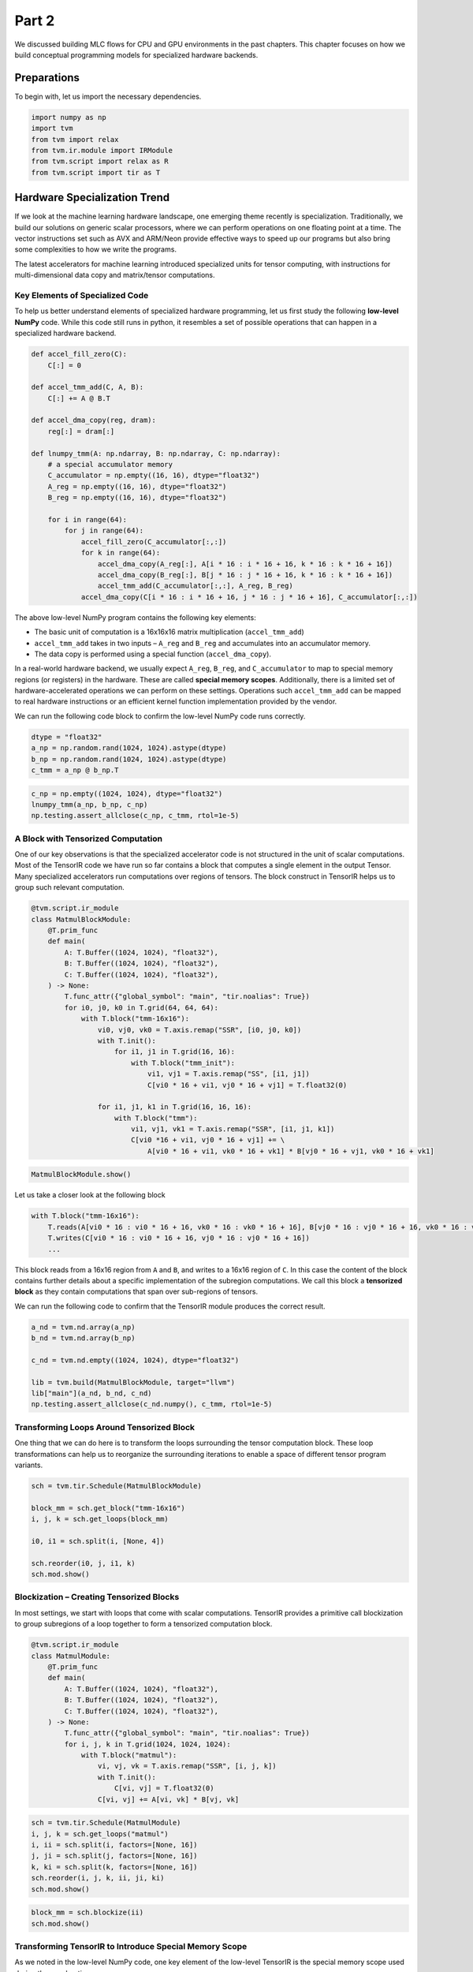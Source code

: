 
Part 2
------

We discussed building MLC flows for CPU and GPU environments in the past
chapters. This chapter focuses on how we build conceptual programming
models for specialized hardware backends.

Preparations
~~~~~~~~~~~~

To begin with, let us import the necessary dependencies.

.. raw:: latex

   \diilbookstyleinputcell

.. code:: python

    import numpy as np
    import tvm
    from tvm import relax
    from tvm.ir.module import IRModule
    from tvm.script import relax as R
    from tvm.script import tir as T

Hardware Specialization Trend
~~~~~~~~~~~~~~~~~~~~~~~~~~~~~

|image1|

If we look at the machine learning hardware landscape, one emerging
theme recently is specialization. Traditionally, we build our solutions
on generic scalar processors, where we can perform operations on one
floating point at a time. The vector instructions set such as AVX and
ARM/Neon provide effective ways to speed up our programs but also bring
some complexities to how we write the programs.

The latest accelerators for machine learning introduced specialized
units for tensor computing, with instructions for multi-dimensional data
copy and matrix/tensor computations.

Key Elements of Specialized Code
^^^^^^^^^^^^^^^^^^^^^^^^^^^^^^^^

To help us better understand elements of specialized hardware
programming, let us first study the following **low-level NumPy** code.
While this code still runs in python, it resembles a set of possible
operations that can happen in a specialized hardware backend.

.. |image1| image:: ../img/hardware_specialization.png

.. raw:: latex

   \diilbookstyleinputcell

.. code:: python

    def accel_fill_zero(C):
        C[:] = 0
    
    def accel_tmm_add(C, A, B):
        C[:] += A @ B.T
    
    def accel_dma_copy(reg, dram):
        reg[:] = dram[:]
    
    def lnumpy_tmm(A: np.ndarray, B: np.ndarray, C: np.ndarray):
        # a special accumulator memory
        C_accumulator = np.empty((16, 16), dtype="float32")
        A_reg = np.empty((16, 16), dtype="float32")
        B_reg = np.empty((16, 16), dtype="float32")
    
        for i in range(64):
            for j in range(64):
                accel_fill_zero(C_accumulator[:,:])
                for k in range(64):
                    accel_dma_copy(A_reg[:], A[i * 16 : i * 16 + 16, k * 16 : k * 16 + 16])
                    accel_dma_copy(B_reg[:], B[j * 16 : j * 16 + 16, k * 16 : k * 16 + 16])
                    accel_tmm_add(C_accumulator[:,:], A_reg, B_reg)
                accel_dma_copy(C[i * 16 : i * 16 + 16, j * 16 : j * 16 + 16], C_accumulator[:,:])

|image1|

The above low-level NumPy program contains the following key elements:

- The basic unit of computation is a 16x16x16 matrix multiplication
  (``accel_tmm_add``)
- ``accel_tmm_add`` takes in two inputs – ``A_reg`` and ``B_reg`` and
  accumulates into an accumulator memory.
- The data copy is performed using a special function
  (``accel_dma_copy``).

In a real-world hardware backend, we usually expect ``A_reg``,
``B_reg``, and ``C_accumulator`` to map to special memory regions (or
registers) in the hardware. These are called **special memory scopes**.
Additionally, there is a limited set of hardware-accelerated operations
we can perform on these settings. Operations such ``accel_tmm_add`` can
be mapped to real hardware instructions or an efficient kernel function
implementation provided by the vendor.

We can run the following code block to confirm the low-level NumPy code
runs correctly.

.. |image1| image:: ../img/hardware_specialization_abc.png

.. raw:: latex

   \diilbookstyleinputcell

.. code:: python

    dtype = "float32"
    a_np = np.random.rand(1024, 1024).astype(dtype)
    b_np = np.random.rand(1024, 1024).astype(dtype)
    c_tmm = a_np @ b_np.T

.. raw:: latex

   \diilbookstyleinputcell

.. code:: python

    c_np = np.empty((1024, 1024), dtype="float32")
    lnumpy_tmm(a_np, b_np, c_np)
    np.testing.assert_allclose(c_np, c_tmm, rtol=1e-5)

A Block with Tensorized Computation
^^^^^^^^^^^^^^^^^^^^^^^^^^^^^^^^^^^

One of our key observations is that the specialized accelerator code is
not structured in the unit of scalar computations. Most of the TensorIR
code we have run so far contains a block that computes a single element
in the output Tensor. Many specialized accelerators run computations
over regions of tensors. The block construct in TensorIR helps us to
group such relevant computation.

.. raw:: latex

   \diilbookstyleinputcell

.. code:: python

    @tvm.script.ir_module
    class MatmulBlockModule:
        @T.prim_func
        def main(
            A: T.Buffer((1024, 1024), "float32"),
            B: T.Buffer((1024, 1024), "float32"),
            C: T.Buffer((1024, 1024), "float32"),
        ) -> None:
            T.func_attr({"global_symbol": "main", "tir.noalias": True})
            for i0, j0, k0 in T.grid(64, 64, 64):
                with T.block("tmm-16x16"):
                    vi0, vj0, vk0 = T.axis.remap("SSR", [i0, j0, k0])
                    with T.init():
                        for i1, j1 in T.grid(16, 16):
                            with T.block("tmm_init"):
                                vi1, vj1 = T.axis.remap("SS", [i1, j1])
                                C[vi0 * 16 + vi1, vj0 * 16 + vj1] = T.float32(0)
    
                    for i1, j1, k1 in T.grid(16, 16, 16):
                        with T.block("tmm"):
                            vi1, vj1, vk1 = T.axis.remap("SSR", [i1, j1, k1])
                            C[vi0 *16 + vi1, vj0 * 16 + vj1] += \
                                A[vi0 * 16 + vi1, vk0 * 16 + vk1] * B[vj0 * 16 + vj1, vk0 * 16 + vk1]

.. raw:: latex

   \diilbookstyleinputcell

.. code:: python

    MatmulBlockModule.show()



.. raw:: html

    <div class="highlight" style="background: "><pre style="line-height: 125%;"><span></span><span style="color: #007979; font-style: italic"># from tvm.script import ir as I</span>
    <span style="color: #007979; font-style: italic"># from tvm.script import tir as T</span>
    
    <span style="color: #A2F">@I</span><span style="color: #A2F; font-weight: bold">.</span>ir_module
    <span style="color: #008000; font-weight: bold">class</span> <span style="color: #00F; font-weight: bold">Module</span>:
        <span style="color: #A2F">@T</span><span style="color: #A2F; font-weight: bold">.</span>prim_func
        <span style="color: #008000; font-weight: bold">def</span> <span style="color: #00F">main</span>(A: T<span style="color: #A2F; font-weight: bold">.</span>Buffer((<span style="color: #008000">1024</span>, <span style="color: #008000">1024</span>), <span style="color: #BA2121">&quot;float32&quot;</span>), B: T<span style="color: #A2F; font-weight: bold">.</span>Buffer((<span style="color: #008000">1024</span>, <span style="color: #008000">1024</span>), <span style="color: #BA2121">&quot;float32&quot;</span>), C: T<span style="color: #A2F; font-weight: bold">.</span>Buffer((<span style="color: #008000">1024</span>, <span style="color: #008000">1024</span>), <span style="color: #BA2121">&quot;float32&quot;</span>)):
            T<span style="color: #A2F; font-weight: bold">.</span>func_attr({<span style="color: #BA2121">&quot;tir.noalias&quot;</span>: T<span style="color: #A2F; font-weight: bold">.</span>bool(<span style="color: #008000; font-weight: bold">True</span>)})
            <span style="color: #007979; font-style: italic"># with T.block(&quot;root&quot;):</span>
            <span style="color: #008000; font-weight: bold">for</span> i0, j0, k0 <span style="color: #008000; font-weight: bold">in</span> T<span style="color: #A2F; font-weight: bold">.</span>grid(<span style="color: #008000">64</span>, <span style="color: #008000">64</span>, <span style="color: #008000">64</span>):
                <span style="color: #008000; font-weight: bold">with</span> T<span style="color: #A2F; font-weight: bold">.</span>block(<span style="color: #BA2121">&quot;tmm-16x16&quot;</span>):
                    vi0, vj0, vk0 <span style="color: #A2F; font-weight: bold">=</span> T<span style="color: #A2F; font-weight: bold">.</span>axis<span style="color: #A2F; font-weight: bold">.</span>remap(<span style="color: #BA2121">&quot;SSR&quot;</span>, [i0, j0, k0])
                    T<span style="color: #A2F; font-weight: bold">.</span>reads(A[vi0 <span style="color: #A2F; font-weight: bold">*</span> <span style="color: #008000">16</span>:vi0 <span style="color: #A2F; font-weight: bold">*</span> <span style="color: #008000">16</span> <span style="color: #A2F; font-weight: bold">+</span> <span style="color: #008000">16</span>, vk0 <span style="color: #A2F; font-weight: bold">*</span> <span style="color: #008000">16</span>:vk0 <span style="color: #A2F; font-weight: bold">*</span> <span style="color: #008000">16</span> <span style="color: #A2F; font-weight: bold">+</span> <span style="color: #008000">16</span>], B[vj0 <span style="color: #A2F; font-weight: bold">*</span> <span style="color: #008000">16</span>:vj0 <span style="color: #A2F; font-weight: bold">*</span> <span style="color: #008000">16</span> <span style="color: #A2F; font-weight: bold">+</span> <span style="color: #008000">16</span>, vk0 <span style="color: #A2F; font-weight: bold">*</span> <span style="color: #008000">16</span>:vk0 <span style="color: #A2F; font-weight: bold">*</span> <span style="color: #008000">16</span> <span style="color: #A2F; font-weight: bold">+</span> <span style="color: #008000">16</span>])
                    T<span style="color: #A2F; font-weight: bold">.</span>writes(C[vi0 <span style="color: #A2F; font-weight: bold">*</span> <span style="color: #008000">16</span>:vi0 <span style="color: #A2F; font-weight: bold">*</span> <span style="color: #008000">16</span> <span style="color: #A2F; font-weight: bold">+</span> <span style="color: #008000">16</span>, vj0 <span style="color: #A2F; font-weight: bold">*</span> <span style="color: #008000">16</span>:vj0 <span style="color: #A2F; font-weight: bold">*</span> <span style="color: #008000">16</span> <span style="color: #A2F; font-weight: bold">+</span> <span style="color: #008000">16</span>])
                    <span style="color: #008000; font-weight: bold">with</span> T<span style="color: #A2F; font-weight: bold">.</span>init():
                        <span style="color: #008000; font-weight: bold">for</span> i1, j1 <span style="color: #008000; font-weight: bold">in</span> T<span style="color: #A2F; font-weight: bold">.</span>grid(<span style="color: #008000">16</span>, <span style="color: #008000">16</span>):
                            <span style="color: #008000; font-weight: bold">with</span> T<span style="color: #A2F; font-weight: bold">.</span>block(<span style="color: #BA2121">&quot;tmm_init&quot;</span>):
                                vi1, vj1 <span style="color: #A2F; font-weight: bold">=</span> T<span style="color: #A2F; font-weight: bold">.</span>axis<span style="color: #A2F; font-weight: bold">.</span>remap(<span style="color: #BA2121">&quot;SS&quot;</span>, [i1, j1])
                                T<span style="color: #A2F; font-weight: bold">.</span>reads()
                                T<span style="color: #A2F; font-weight: bold">.</span>writes(C[vi0 <span style="color: #A2F; font-weight: bold">*</span> <span style="color: #008000">16</span> <span style="color: #A2F; font-weight: bold">+</span> vi1, vj0 <span style="color: #A2F; font-weight: bold">*</span> <span style="color: #008000">16</span> <span style="color: #A2F; font-weight: bold">+</span> vj1])
                                C[vi0 <span style="color: #A2F; font-weight: bold">*</span> <span style="color: #008000">16</span> <span style="color: #A2F; font-weight: bold">+</span> vi1, vj0 <span style="color: #A2F; font-weight: bold">*</span> <span style="color: #008000">16</span> <span style="color: #A2F; font-weight: bold">+</span> vj1] <span style="color: #A2F; font-weight: bold">=</span> T<span style="color: #A2F; font-weight: bold">.</span>float32(<span style="color: #008000">0.0</span>)
                    <span style="color: #008000; font-weight: bold">for</span> i1, j1, k1 <span style="color: #008000; font-weight: bold">in</span> T<span style="color: #A2F; font-weight: bold">.</span>grid(<span style="color: #008000">16</span>, <span style="color: #008000">16</span>, <span style="color: #008000">16</span>):
                        <span style="color: #008000; font-weight: bold">with</span> T<span style="color: #A2F; font-weight: bold">.</span>block(<span style="color: #BA2121">&quot;tmm&quot;</span>):
                            vi1, vj1, vk1 <span style="color: #A2F; font-weight: bold">=</span> T<span style="color: #A2F; font-weight: bold">.</span>axis<span style="color: #A2F; font-weight: bold">.</span>remap(<span style="color: #BA2121">&quot;SSR&quot;</span>, [i1, j1, k1])
                            T<span style="color: #A2F; font-weight: bold">.</span>reads(C[vi0 <span style="color: #A2F; font-weight: bold">*</span> <span style="color: #008000">16</span> <span style="color: #A2F; font-weight: bold">+</span> vi1, vj0 <span style="color: #A2F; font-weight: bold">*</span> <span style="color: #008000">16</span> <span style="color: #A2F; font-weight: bold">+</span> vj1], A[vi0 <span style="color: #A2F; font-weight: bold">*</span> <span style="color: #008000">16</span> <span style="color: #A2F; font-weight: bold">+</span> vi1, vk0 <span style="color: #A2F; font-weight: bold">*</span> <span style="color: #008000">16</span> <span style="color: #A2F; font-weight: bold">+</span> vk1], B[vj0 <span style="color: #A2F; font-weight: bold">*</span> <span style="color: #008000">16</span> <span style="color: #A2F; font-weight: bold">+</span> vj1, vk0 <span style="color: #A2F; font-weight: bold">*</span> <span style="color: #008000">16</span> <span style="color: #A2F; font-weight: bold">+</span> vk1])
                            T<span style="color: #A2F; font-weight: bold">.</span>writes(C[vi0 <span style="color: #A2F; font-weight: bold">*</span> <span style="color: #008000">16</span> <span style="color: #A2F; font-weight: bold">+</span> vi1, vj0 <span style="color: #A2F; font-weight: bold">*</span> <span style="color: #008000">16</span> <span style="color: #A2F; font-weight: bold">+</span> vj1])
                            C[vi0 <span style="color: #A2F; font-weight: bold">*</span> <span style="color: #008000">16</span> <span style="color: #A2F; font-weight: bold">+</span> vi1, vj0 <span style="color: #A2F; font-weight: bold">*</span> <span style="color: #008000">16</span> <span style="color: #A2F; font-weight: bold">+</span> vj1] <span style="color: #A2F; font-weight: bold">=</span> C[vi0 <span style="color: #A2F; font-weight: bold">*</span> <span style="color: #008000">16</span> <span style="color: #A2F; font-weight: bold">+</span> vi1, vj0 <span style="color: #A2F; font-weight: bold">*</span> <span style="color: #008000">16</span> <span style="color: #A2F; font-weight: bold">+</span> vj1] <span style="color: #A2F; font-weight: bold">+</span> A[vi0 <span style="color: #A2F; font-weight: bold">*</span> <span style="color: #008000">16</span> <span style="color: #A2F; font-weight: bold">+</span> vi1, vk0 <span style="color: #A2F; font-weight: bold">*</span> <span style="color: #008000">16</span> <span style="color: #A2F; font-weight: bold">+</span> vk1] <span style="color: #A2F; font-weight: bold">*</span> B[vj0 <span style="color: #A2F; font-weight: bold">*</span> <span style="color: #008000">16</span> <span style="color: #A2F; font-weight: bold">+</span> vj1, vk0 <span style="color: #A2F; font-weight: bold">*</span> <span style="color: #008000">16</span> <span style="color: #A2F; font-weight: bold">+</span> vk1]
    </pre></div>



Let us take a closer look at the following block

.. raw:: latex

   \diilbookstyleinputcell

.. code:: python

   with T.block("tmm-16x16"):
       T.reads(A[vi0 * 16 : vi0 * 16 + 16, vk0 * 16 : vk0 * 16 + 16], B[vj0 * 16 : vj0 * 16 + 16, vk0 * 16 : vk0 * 16 + 16])
       T.writes(C[vi0 * 16 : vi0 * 16 + 16, vj0 * 16 : vj0 * 16 + 16])
       ...

This block reads from a 16x16 region from ``A`` and ``B``, and writes to
a 16x16 region of ``C``. In this case the content of the block contains
further details about a specific implementation of the subregion
computations. We call this block a **tensorized block** as they contain
computations that span over sub-regions of tensors.

We can run the following code to confirm that the TensorIR module
produces the correct result.

.. raw:: latex

   \diilbookstyleinputcell

.. code:: python

    a_nd = tvm.nd.array(a_np)
    b_nd = tvm.nd.array(b_np)
    
    c_nd = tvm.nd.empty((1024, 1024), dtype="float32")
    
    lib = tvm.build(MatmulBlockModule, target="llvm")
    lib["main"](a_nd, b_nd, c_nd)
    np.testing.assert_allclose(c_nd.numpy(), c_tmm, rtol=1e-5)

Transforming Loops Around Tensorized Block
^^^^^^^^^^^^^^^^^^^^^^^^^^^^^^^^^^^^^^^^^^

One thing that we can do here is to transform the loops surrounding the
tensor computation block. These loop transformations can help us to
reorganize the surrounding iterations to enable a space of different
tensor program variants.

.. raw:: latex

   \diilbookstyleinputcell

.. code:: python

    sch = tvm.tir.Schedule(MatmulBlockModule)
    
    block_mm = sch.get_block("tmm-16x16")
    i, j, k = sch.get_loops(block_mm)
    
    i0, i1 = sch.split(i, [None, 4])
    
    sch.reorder(i0, j, i1, k)
    sch.mod.show()



.. raw:: html

    <div class="highlight" style="background: "><pre style="line-height: 125%;"><span></span><span style="color: #007979; font-style: italic"># from tvm.script import ir as I</span>
    <span style="color: #007979; font-style: italic"># from tvm.script import tir as T</span>
    
    <span style="color: #A2F">@I</span><span style="color: #A2F; font-weight: bold">.</span>ir_module
    <span style="color: #008000; font-weight: bold">class</span> <span style="color: #00F; font-weight: bold">Module</span>:
        <span style="color: #A2F">@T</span><span style="color: #A2F; font-weight: bold">.</span>prim_func
        <span style="color: #008000; font-weight: bold">def</span> <span style="color: #00F">main</span>(A: T<span style="color: #A2F; font-weight: bold">.</span>Buffer((<span style="color: #008000">1024</span>, <span style="color: #008000">1024</span>), <span style="color: #BA2121">&quot;float32&quot;</span>), B: T<span style="color: #A2F; font-weight: bold">.</span>Buffer((<span style="color: #008000">1024</span>, <span style="color: #008000">1024</span>), <span style="color: #BA2121">&quot;float32&quot;</span>), C: T<span style="color: #A2F; font-weight: bold">.</span>Buffer((<span style="color: #008000">1024</span>, <span style="color: #008000">1024</span>), <span style="color: #BA2121">&quot;float32&quot;</span>)):
            T<span style="color: #A2F; font-weight: bold">.</span>func_attr({<span style="color: #BA2121">&quot;tir.noalias&quot;</span>: T<span style="color: #A2F; font-weight: bold">.</span>bool(<span style="color: #008000; font-weight: bold">True</span>)})
            <span style="color: #007979; font-style: italic"># with T.block(&quot;root&quot;):</span>
            <span style="color: #008000; font-weight: bold">for</span> i0_0, j0, i0_1, k0 <span style="color: #008000; font-weight: bold">in</span> T<span style="color: #A2F; font-weight: bold">.</span>grid(<span style="color: #008000">16</span>, <span style="color: #008000">64</span>, <span style="color: #008000">4</span>, <span style="color: #008000">64</span>):
                <span style="color: #008000; font-weight: bold">with</span> T<span style="color: #A2F; font-weight: bold">.</span>block(<span style="color: #BA2121">&quot;tmm-16x16&quot;</span>):
                    vi0 <span style="color: #A2F; font-weight: bold">=</span> T<span style="color: #A2F; font-weight: bold">.</span>axis<span style="color: #A2F; font-weight: bold">.</span>spatial(<span style="color: #008000">64</span>, i0_0 <span style="color: #A2F; font-weight: bold">*</span> <span style="color: #008000">4</span> <span style="color: #A2F; font-weight: bold">+</span> i0_1)
                    vj0, vk0 <span style="color: #A2F; font-weight: bold">=</span> T<span style="color: #A2F; font-weight: bold">.</span>axis<span style="color: #A2F; font-weight: bold">.</span>remap(<span style="color: #BA2121">&quot;SR&quot;</span>, [j0, k0])
                    T<span style="color: #A2F; font-weight: bold">.</span>reads(A[vi0 <span style="color: #A2F; font-weight: bold">*</span> <span style="color: #008000">16</span>:vi0 <span style="color: #A2F; font-weight: bold">*</span> <span style="color: #008000">16</span> <span style="color: #A2F; font-weight: bold">+</span> <span style="color: #008000">16</span>, vk0 <span style="color: #A2F; font-weight: bold">*</span> <span style="color: #008000">16</span>:vk0 <span style="color: #A2F; font-weight: bold">*</span> <span style="color: #008000">16</span> <span style="color: #A2F; font-weight: bold">+</span> <span style="color: #008000">16</span>], B[vj0 <span style="color: #A2F; font-weight: bold">*</span> <span style="color: #008000">16</span>:vj0 <span style="color: #A2F; font-weight: bold">*</span> <span style="color: #008000">16</span> <span style="color: #A2F; font-weight: bold">+</span> <span style="color: #008000">16</span>, vk0 <span style="color: #A2F; font-weight: bold">*</span> <span style="color: #008000">16</span>:vk0 <span style="color: #A2F; font-weight: bold">*</span> <span style="color: #008000">16</span> <span style="color: #A2F; font-weight: bold">+</span> <span style="color: #008000">16</span>])
                    T<span style="color: #A2F; font-weight: bold">.</span>writes(C[vi0 <span style="color: #A2F; font-weight: bold">*</span> <span style="color: #008000">16</span>:vi0 <span style="color: #A2F; font-weight: bold">*</span> <span style="color: #008000">16</span> <span style="color: #A2F; font-weight: bold">+</span> <span style="color: #008000">16</span>, vj0 <span style="color: #A2F; font-weight: bold">*</span> <span style="color: #008000">16</span>:vj0 <span style="color: #A2F; font-weight: bold">*</span> <span style="color: #008000">16</span> <span style="color: #A2F; font-weight: bold">+</span> <span style="color: #008000">16</span>])
                    <span style="color: #008000; font-weight: bold">with</span> T<span style="color: #A2F; font-weight: bold">.</span>init():
                        <span style="color: #008000; font-weight: bold">for</span> i1, j1 <span style="color: #008000; font-weight: bold">in</span> T<span style="color: #A2F; font-weight: bold">.</span>grid(<span style="color: #008000">16</span>, <span style="color: #008000">16</span>):
                            <span style="color: #008000; font-weight: bold">with</span> T<span style="color: #A2F; font-weight: bold">.</span>block(<span style="color: #BA2121">&quot;tmm_init&quot;</span>):
                                vi1, vj1 <span style="color: #A2F; font-weight: bold">=</span> T<span style="color: #A2F; font-weight: bold">.</span>axis<span style="color: #A2F; font-weight: bold">.</span>remap(<span style="color: #BA2121">&quot;SS&quot;</span>, [i1, j1])
                                T<span style="color: #A2F; font-weight: bold">.</span>reads()
                                T<span style="color: #A2F; font-weight: bold">.</span>writes(C[vi0 <span style="color: #A2F; font-weight: bold">*</span> <span style="color: #008000">16</span> <span style="color: #A2F; font-weight: bold">+</span> vi1, vj0 <span style="color: #A2F; font-weight: bold">*</span> <span style="color: #008000">16</span> <span style="color: #A2F; font-weight: bold">+</span> vj1])
                                C[vi0 <span style="color: #A2F; font-weight: bold">*</span> <span style="color: #008000">16</span> <span style="color: #A2F; font-weight: bold">+</span> vi1, vj0 <span style="color: #A2F; font-weight: bold">*</span> <span style="color: #008000">16</span> <span style="color: #A2F; font-weight: bold">+</span> vj1] <span style="color: #A2F; font-weight: bold">=</span> T<span style="color: #A2F; font-weight: bold">.</span>float32(<span style="color: #008000">0.0</span>)
                    <span style="color: #008000; font-weight: bold">for</span> i1, j1, k1 <span style="color: #008000; font-weight: bold">in</span> T<span style="color: #A2F; font-weight: bold">.</span>grid(<span style="color: #008000">16</span>, <span style="color: #008000">16</span>, <span style="color: #008000">16</span>):
                        <span style="color: #008000; font-weight: bold">with</span> T<span style="color: #A2F; font-weight: bold">.</span>block(<span style="color: #BA2121">&quot;tmm&quot;</span>):
                            vi1, vj1, vk1 <span style="color: #A2F; font-weight: bold">=</span> T<span style="color: #A2F; font-weight: bold">.</span>axis<span style="color: #A2F; font-weight: bold">.</span>remap(<span style="color: #BA2121">&quot;SSR&quot;</span>, [i1, j1, k1])
                            T<span style="color: #A2F; font-weight: bold">.</span>reads(C[vi0 <span style="color: #A2F; font-weight: bold">*</span> <span style="color: #008000">16</span> <span style="color: #A2F; font-weight: bold">+</span> vi1, vj0 <span style="color: #A2F; font-weight: bold">*</span> <span style="color: #008000">16</span> <span style="color: #A2F; font-weight: bold">+</span> vj1], A[vi0 <span style="color: #A2F; font-weight: bold">*</span> <span style="color: #008000">16</span> <span style="color: #A2F; font-weight: bold">+</span> vi1, vk0 <span style="color: #A2F; font-weight: bold">*</span> <span style="color: #008000">16</span> <span style="color: #A2F; font-weight: bold">+</span> vk1], B[vj0 <span style="color: #A2F; font-weight: bold">*</span> <span style="color: #008000">16</span> <span style="color: #A2F; font-weight: bold">+</span> vj1, vk0 <span style="color: #A2F; font-weight: bold">*</span> <span style="color: #008000">16</span> <span style="color: #A2F; font-weight: bold">+</span> vk1])
                            T<span style="color: #A2F; font-weight: bold">.</span>writes(C[vi0 <span style="color: #A2F; font-weight: bold">*</span> <span style="color: #008000">16</span> <span style="color: #A2F; font-weight: bold">+</span> vi1, vj0 <span style="color: #A2F; font-weight: bold">*</span> <span style="color: #008000">16</span> <span style="color: #A2F; font-weight: bold">+</span> vj1])
                            C[vi0 <span style="color: #A2F; font-weight: bold">*</span> <span style="color: #008000">16</span> <span style="color: #A2F; font-weight: bold">+</span> vi1, vj0 <span style="color: #A2F; font-weight: bold">*</span> <span style="color: #008000">16</span> <span style="color: #A2F; font-weight: bold">+</span> vj1] <span style="color: #A2F; font-weight: bold">=</span> C[vi0 <span style="color: #A2F; font-weight: bold">*</span> <span style="color: #008000">16</span> <span style="color: #A2F; font-weight: bold">+</span> vi1, vj0 <span style="color: #A2F; font-weight: bold">*</span> <span style="color: #008000">16</span> <span style="color: #A2F; font-weight: bold">+</span> vj1] <span style="color: #A2F; font-weight: bold">+</span> A[vi0 <span style="color: #A2F; font-weight: bold">*</span> <span style="color: #008000">16</span> <span style="color: #A2F; font-weight: bold">+</span> vi1, vk0 <span style="color: #A2F; font-weight: bold">*</span> <span style="color: #008000">16</span> <span style="color: #A2F; font-weight: bold">+</span> vk1] <span style="color: #A2F; font-weight: bold">*</span> B[vj0 <span style="color: #A2F; font-weight: bold">*</span> <span style="color: #008000">16</span> <span style="color: #A2F; font-weight: bold">+</span> vj1, vk0 <span style="color: #A2F; font-weight: bold">*</span> <span style="color: #008000">16</span> <span style="color: #A2F; font-weight: bold">+</span> vk1]
    </pre></div>



Blockization – Creating Tensorized Blocks
^^^^^^^^^^^^^^^^^^^^^^^^^^^^^^^^^^^^^^^^^

In most settings, we start with loops that come with scalar
computations. TensorIR provides a primitive call blockization to group
subregions of a loop together to form a tensorized computation block.

.. raw:: latex

   \diilbookstyleinputcell

.. code:: python

    @tvm.script.ir_module
    class MatmulModule:
        @T.prim_func
        def main(
            A: T.Buffer((1024, 1024), "float32"),
            B: T.Buffer((1024, 1024), "float32"),
            C: T.Buffer((1024, 1024), "float32"),
        ) -> None:
            T.func_attr({"global_symbol": "main", "tir.noalias": True})
            for i, j, k in T.grid(1024, 1024, 1024):
                with T.block("matmul"):
                    vi, vj, vk = T.axis.remap("SSR", [i, j, k])
                    with T.init():
                        C[vi, vj] = T.float32(0)
                    C[vi, vj] += A[vi, vk] * B[vj, vk]

.. raw:: latex

   \diilbookstyleinputcell

.. code:: python

    sch = tvm.tir.Schedule(MatmulModule)
    i, j, k = sch.get_loops("matmul")
    i, ii = sch.split(i, factors=[None, 16])
    j, ji = sch.split(j, factors=[None, 16])
    k, ki = sch.split(k, factors=[None, 16])
    sch.reorder(i, j, k, ii, ji, ki)
    sch.mod.show()



.. raw:: html

    <div class="highlight" style="background: "><pre style="line-height: 125%;"><span></span><span style="color: #007979; font-style: italic"># from tvm.script import ir as I</span>
    <span style="color: #007979; font-style: italic"># from tvm.script import tir as T</span>
    
    <span style="color: #A2F">@I</span><span style="color: #A2F; font-weight: bold">.</span>ir_module
    <span style="color: #008000; font-weight: bold">class</span> <span style="color: #00F; font-weight: bold">Module</span>:
        <span style="color: #A2F">@T</span><span style="color: #A2F; font-weight: bold">.</span>prim_func
        <span style="color: #008000; font-weight: bold">def</span> <span style="color: #00F">main</span>(A: T<span style="color: #A2F; font-weight: bold">.</span>Buffer((<span style="color: #008000">1024</span>, <span style="color: #008000">1024</span>), <span style="color: #BA2121">&quot;float32&quot;</span>), B: T<span style="color: #A2F; font-weight: bold">.</span>Buffer((<span style="color: #008000">1024</span>, <span style="color: #008000">1024</span>), <span style="color: #BA2121">&quot;float32&quot;</span>), C: T<span style="color: #A2F; font-weight: bold">.</span>Buffer((<span style="color: #008000">1024</span>, <span style="color: #008000">1024</span>), <span style="color: #BA2121">&quot;float32&quot;</span>)):
            T<span style="color: #A2F; font-weight: bold">.</span>func_attr({<span style="color: #BA2121">&quot;tir.noalias&quot;</span>: T<span style="color: #A2F; font-weight: bold">.</span>bool(<span style="color: #008000; font-weight: bold">True</span>)})
            <span style="color: #007979; font-style: italic"># with T.block(&quot;root&quot;):</span>
            <span style="color: #008000; font-weight: bold">for</span> i_0, j_0, k_0, i_1, j_1, k_1 <span style="color: #008000; font-weight: bold">in</span> T<span style="color: #A2F; font-weight: bold">.</span>grid(<span style="color: #008000">64</span>, <span style="color: #008000">64</span>, <span style="color: #008000">64</span>, <span style="color: #008000">16</span>, <span style="color: #008000">16</span>, <span style="color: #008000">16</span>):
                <span style="color: #008000; font-weight: bold">with</span> T<span style="color: #A2F; font-weight: bold">.</span>block(<span style="color: #BA2121">&quot;matmul&quot;</span>):
                    vi <span style="color: #A2F; font-weight: bold">=</span> T<span style="color: #A2F; font-weight: bold">.</span>axis<span style="color: #A2F; font-weight: bold">.</span>spatial(<span style="color: #008000">1024</span>, i_0 <span style="color: #A2F; font-weight: bold">*</span> <span style="color: #008000">16</span> <span style="color: #A2F; font-weight: bold">+</span> i_1)
                    vj <span style="color: #A2F; font-weight: bold">=</span> T<span style="color: #A2F; font-weight: bold">.</span>axis<span style="color: #A2F; font-weight: bold">.</span>spatial(<span style="color: #008000">1024</span>, j_0 <span style="color: #A2F; font-weight: bold">*</span> <span style="color: #008000">16</span> <span style="color: #A2F; font-weight: bold">+</span> j_1)
                    vk <span style="color: #A2F; font-weight: bold">=</span> T<span style="color: #A2F; font-weight: bold">.</span>axis<span style="color: #A2F; font-weight: bold">.</span>reduce(<span style="color: #008000">1024</span>, k_0 <span style="color: #A2F; font-weight: bold">*</span> <span style="color: #008000">16</span> <span style="color: #A2F; font-weight: bold">+</span> k_1)
                    T<span style="color: #A2F; font-weight: bold">.</span>reads(A[vi, vk], B[vj, vk])
                    T<span style="color: #A2F; font-weight: bold">.</span>writes(C[vi, vj])
                    <span style="color: #008000; font-weight: bold">with</span> T<span style="color: #A2F; font-weight: bold">.</span>init():
                        C[vi, vj] <span style="color: #A2F; font-weight: bold">=</span> T<span style="color: #A2F; font-weight: bold">.</span>float32(<span style="color: #008000">0.0</span>)
                    C[vi, vj] <span style="color: #A2F; font-weight: bold">=</span> C[vi, vj] <span style="color: #A2F; font-weight: bold">+</span> A[vi, vk] <span style="color: #A2F; font-weight: bold">*</span> B[vj, vk]
    </pre></div>



.. raw:: latex

   \diilbookstyleinputcell

.. code:: python

    block_mm = sch.blockize(ii)
    sch.mod.show()



.. raw:: html

    <div class="highlight" style="background: "><pre style="line-height: 125%;"><span></span><span style="color: #007979; font-style: italic"># from tvm.script import ir as I</span>
    <span style="color: #007979; font-style: italic"># from tvm.script import tir as T</span>
    
    <span style="color: #A2F">@I</span><span style="color: #A2F; font-weight: bold">.</span>ir_module
    <span style="color: #008000; font-weight: bold">class</span> <span style="color: #00F; font-weight: bold">Module</span>:
        <span style="color: #A2F">@T</span><span style="color: #A2F; font-weight: bold">.</span>prim_func
        <span style="color: #008000; font-weight: bold">def</span> <span style="color: #00F">main</span>(A: T<span style="color: #A2F; font-weight: bold">.</span>Buffer((<span style="color: #008000">1024</span>, <span style="color: #008000">1024</span>), <span style="color: #BA2121">&quot;float32&quot;</span>), B: T<span style="color: #A2F; font-weight: bold">.</span>Buffer((<span style="color: #008000">1024</span>, <span style="color: #008000">1024</span>), <span style="color: #BA2121">&quot;float32&quot;</span>), C: T<span style="color: #A2F; font-weight: bold">.</span>Buffer((<span style="color: #008000">1024</span>, <span style="color: #008000">1024</span>), <span style="color: #BA2121">&quot;float32&quot;</span>)):
            T<span style="color: #A2F; font-weight: bold">.</span>func_attr({<span style="color: #BA2121">&quot;tir.noalias&quot;</span>: T<span style="color: #A2F; font-weight: bold">.</span>bool(<span style="color: #008000; font-weight: bold">True</span>)})
            <span style="color: #007979; font-style: italic"># with T.block(&quot;root&quot;):</span>
            <span style="color: #008000; font-weight: bold">for</span> i_0, j_0, k_0 <span style="color: #008000; font-weight: bold">in</span> T<span style="color: #A2F; font-weight: bold">.</span>grid(<span style="color: #008000">64</span>, <span style="color: #008000">64</span>, <span style="color: #008000">64</span>):
                <span style="color: #008000; font-weight: bold">with</span> T<span style="color: #A2F; font-weight: bold">.</span>block(<span style="color: #BA2121">&quot;matmul_o&quot;</span>):
                    vi_o, vj_o, vk_o <span style="color: #A2F; font-weight: bold">=</span> T<span style="color: #A2F; font-weight: bold">.</span>axis<span style="color: #A2F; font-weight: bold">.</span>remap(<span style="color: #BA2121">&quot;SSR&quot;</span>, [i_0, j_0, k_0])
                    T<span style="color: #A2F; font-weight: bold">.</span>reads(A[vi_o <span style="color: #A2F; font-weight: bold">*</span> <span style="color: #008000">16</span>:vi_o <span style="color: #A2F; font-weight: bold">*</span> <span style="color: #008000">16</span> <span style="color: #A2F; font-weight: bold">+</span> <span style="color: #008000">16</span>, vk_o <span style="color: #A2F; font-weight: bold">*</span> <span style="color: #008000">16</span>:vk_o <span style="color: #A2F; font-weight: bold">*</span> <span style="color: #008000">16</span> <span style="color: #A2F; font-weight: bold">+</span> <span style="color: #008000">16</span>], B[vj_o <span style="color: #A2F; font-weight: bold">*</span> <span style="color: #008000">16</span>:vj_o <span style="color: #A2F; font-weight: bold">*</span> <span style="color: #008000">16</span> <span style="color: #A2F; font-weight: bold">+</span> <span style="color: #008000">16</span>, vk_o <span style="color: #A2F; font-weight: bold">*</span> <span style="color: #008000">16</span>:vk_o <span style="color: #A2F; font-weight: bold">*</span> <span style="color: #008000">16</span> <span style="color: #A2F; font-weight: bold">+</span> <span style="color: #008000">16</span>])
                    T<span style="color: #A2F; font-weight: bold">.</span>writes(C[vi_o <span style="color: #A2F; font-weight: bold">*</span> <span style="color: #008000">16</span>:vi_o <span style="color: #A2F; font-weight: bold">*</span> <span style="color: #008000">16</span> <span style="color: #A2F; font-weight: bold">+</span> <span style="color: #008000">16</span>, vj_o <span style="color: #A2F; font-weight: bold">*</span> <span style="color: #008000">16</span>:vj_o <span style="color: #A2F; font-weight: bold">*</span> <span style="color: #008000">16</span> <span style="color: #A2F; font-weight: bold">+</span> <span style="color: #008000">16</span>])
                    <span style="color: #008000; font-weight: bold">with</span> T<span style="color: #A2F; font-weight: bold">.</span>init():
                        <span style="color: #008000; font-weight: bold">for</span> i_1, j_1 <span style="color: #008000; font-weight: bold">in</span> T<span style="color: #A2F; font-weight: bold">.</span>grid(<span style="color: #008000">16</span>, <span style="color: #008000">16</span>):
                            <span style="color: #008000; font-weight: bold">with</span> T<span style="color: #A2F; font-weight: bold">.</span>block(<span style="color: #BA2121">&quot;matmul_init&quot;</span>):
                                vi_i_init, vj_i_init <span style="color: #A2F; font-weight: bold">=</span> T<span style="color: #A2F; font-weight: bold">.</span>axis<span style="color: #A2F; font-weight: bold">.</span>remap(<span style="color: #BA2121">&quot;SS&quot;</span>, [i_1, j_1])
                                T<span style="color: #A2F; font-weight: bold">.</span>reads()
                                T<span style="color: #A2F; font-weight: bold">.</span>writes(C[vi_o <span style="color: #A2F; font-weight: bold">*</span> <span style="color: #008000">16</span> <span style="color: #A2F; font-weight: bold">+</span> vi_i_init, vj_o <span style="color: #A2F; font-weight: bold">*</span> <span style="color: #008000">16</span> <span style="color: #A2F; font-weight: bold">+</span> vj_i_init])
                                C[vi_o <span style="color: #A2F; font-weight: bold">*</span> <span style="color: #008000">16</span> <span style="color: #A2F; font-weight: bold">+</span> vi_i_init, vj_o <span style="color: #A2F; font-weight: bold">*</span> <span style="color: #008000">16</span> <span style="color: #A2F; font-weight: bold">+</span> vj_i_init] <span style="color: #A2F; font-weight: bold">=</span> T<span style="color: #A2F; font-weight: bold">.</span>float32(<span style="color: #008000">0.0</span>)
                    <span style="color: #008000; font-weight: bold">for</span> i_1, j_1, k_1 <span style="color: #008000; font-weight: bold">in</span> T<span style="color: #A2F; font-weight: bold">.</span>grid(<span style="color: #008000">16</span>, <span style="color: #008000">16</span>, <span style="color: #008000">16</span>):
                        <span style="color: #008000; font-weight: bold">with</span> T<span style="color: #A2F; font-weight: bold">.</span>block(<span style="color: #BA2121">&quot;matmul&quot;</span>):
                            vi_i, vj_i, vk_i <span style="color: #A2F; font-weight: bold">=</span> T<span style="color: #A2F; font-weight: bold">.</span>axis<span style="color: #A2F; font-weight: bold">.</span>remap(<span style="color: #BA2121">&quot;SSR&quot;</span>, [i_1, j_1, k_1])
                            T<span style="color: #A2F; font-weight: bold">.</span>reads(C[vi_o <span style="color: #A2F; font-weight: bold">*</span> <span style="color: #008000">16</span> <span style="color: #A2F; font-weight: bold">+</span> vi_i, vj_o <span style="color: #A2F; font-weight: bold">*</span> <span style="color: #008000">16</span> <span style="color: #A2F; font-weight: bold">+</span> vj_i], A[vi_o <span style="color: #A2F; font-weight: bold">*</span> <span style="color: #008000">16</span> <span style="color: #A2F; font-weight: bold">+</span> vi_i, vk_o <span style="color: #A2F; font-weight: bold">*</span> <span style="color: #008000">16</span> <span style="color: #A2F; font-weight: bold">+</span> vk_i], B[vj_o <span style="color: #A2F; font-weight: bold">*</span> <span style="color: #008000">16</span> <span style="color: #A2F; font-weight: bold">+</span> vj_i, vk_o <span style="color: #A2F; font-weight: bold">*</span> <span style="color: #008000">16</span> <span style="color: #A2F; font-weight: bold">+</span> vk_i])
                            T<span style="color: #A2F; font-weight: bold">.</span>writes(C[vi_o <span style="color: #A2F; font-weight: bold">*</span> <span style="color: #008000">16</span> <span style="color: #A2F; font-weight: bold">+</span> vi_i, vj_o <span style="color: #A2F; font-weight: bold">*</span> <span style="color: #008000">16</span> <span style="color: #A2F; font-weight: bold">+</span> vj_i])
                            C[vi_o <span style="color: #A2F; font-weight: bold">*</span> <span style="color: #008000">16</span> <span style="color: #A2F; font-weight: bold">+</span> vi_i, vj_o <span style="color: #A2F; font-weight: bold">*</span> <span style="color: #008000">16</span> <span style="color: #A2F; font-weight: bold">+</span> vj_i] <span style="color: #A2F; font-weight: bold">=</span> C[vi_o <span style="color: #A2F; font-weight: bold">*</span> <span style="color: #008000">16</span> <span style="color: #A2F; font-weight: bold">+</span> vi_i, vj_o <span style="color: #A2F; font-weight: bold">*</span> <span style="color: #008000">16</span> <span style="color: #A2F; font-weight: bold">+</span> vj_i] <span style="color: #A2F; font-weight: bold">+</span> A[vi_o <span style="color: #A2F; font-weight: bold">*</span> <span style="color: #008000">16</span> <span style="color: #A2F; font-weight: bold">+</span> vi_i, vk_o <span style="color: #A2F; font-weight: bold">*</span> <span style="color: #008000">16</span> <span style="color: #A2F; font-weight: bold">+</span> vk_i] <span style="color: #A2F; font-weight: bold">*</span> B[vj_o <span style="color: #A2F; font-weight: bold">*</span> <span style="color: #008000">16</span> <span style="color: #A2F; font-weight: bold">+</span> vj_i, vk_o <span style="color: #A2F; font-weight: bold">*</span> <span style="color: #008000">16</span> <span style="color: #A2F; font-weight: bold">+</span> vk_i]
    </pre></div>



Transforming TensorIR to Introduce Special Memory Scope
^^^^^^^^^^^^^^^^^^^^^^^^^^^^^^^^^^^^^^^^^^^^^^^^^^^^^^^

As we noted in the low-level NumPy code, one key element of the
low-level TensorIR is the special memory scope used during the
acceleration.

We can use cache_read and write to create intermediate memory stages.

.. raw:: latex

   \diilbookstyleinputcell

.. code:: python

    A_reg = sch.cache_read(block_mm, 0, storage_scope="global.A_reg")
    B_reg = sch.cache_read(block_mm, 1, storage_scope="global.B_reg")
    sch.compute_at(A_reg, k)
    sch.compute_at(B_reg, k)
    
    write_back_block = sch.cache_write(block_mm, 0, storage_scope="global.accumulator")
    sch.reverse_compute_at(write_back_block, j)
    sch.mod.show()



.. raw:: html

    <div class="highlight" style="background: "><pre style="line-height: 125%;"><span></span><span style="color: #007979; font-style: italic"># from tvm.script import ir as I</span>
    <span style="color: #007979; font-style: italic"># from tvm.script import tir as T</span>
    
    <span style="color: #A2F">@I</span><span style="color: #A2F; font-weight: bold">.</span>ir_module
    <span style="color: #008000; font-weight: bold">class</span> <span style="color: #00F; font-weight: bold">Module</span>:
        <span style="color: #A2F">@T</span><span style="color: #A2F; font-weight: bold">.</span>prim_func
        <span style="color: #008000; font-weight: bold">def</span> <span style="color: #00F">main</span>(A: T<span style="color: #A2F; font-weight: bold">.</span>Buffer((<span style="color: #008000">1024</span>, <span style="color: #008000">1024</span>), <span style="color: #BA2121">&quot;float32&quot;</span>), B: T<span style="color: #A2F; font-weight: bold">.</span>Buffer((<span style="color: #008000">1024</span>, <span style="color: #008000">1024</span>), <span style="color: #BA2121">&quot;float32&quot;</span>), C: T<span style="color: #A2F; font-weight: bold">.</span>Buffer((<span style="color: #008000">1024</span>, <span style="color: #008000">1024</span>), <span style="color: #BA2121">&quot;float32&quot;</span>)):
            T<span style="color: #A2F; font-weight: bold">.</span>func_attr({<span style="color: #BA2121">&quot;tir.noalias&quot;</span>: T<span style="color: #A2F; font-weight: bold">.</span>bool(<span style="color: #008000; font-weight: bold">True</span>)})
            <span style="color: #007979; font-style: italic"># with T.block(&quot;root&quot;):</span>
            A_global_A_reg <span style="color: #A2F; font-weight: bold">=</span> T<span style="color: #A2F; font-weight: bold">.</span>alloc_buffer((<span style="color: #008000">1024</span>, <span style="color: #008000">1024</span>), scope<span style="color: #A2F; font-weight: bold">=</span><span style="color: #BA2121">&quot;global.A_reg&quot;</span>)
            B_global_B_reg <span style="color: #A2F; font-weight: bold">=</span> T<span style="color: #A2F; font-weight: bold">.</span>alloc_buffer((<span style="color: #008000">1024</span>, <span style="color: #008000">1024</span>), scope<span style="color: #A2F; font-weight: bold">=</span><span style="color: #BA2121">&quot;global.B_reg&quot;</span>)
            C_global_accumulator <span style="color: #A2F; font-weight: bold">=</span> T<span style="color: #A2F; font-weight: bold">.</span>alloc_buffer((<span style="color: #008000">1024</span>, <span style="color: #008000">1024</span>), scope<span style="color: #A2F; font-weight: bold">=</span><span style="color: #BA2121">&quot;global.accumulator&quot;</span>)
            <span style="color: #008000; font-weight: bold">for</span> i_0, j_0 <span style="color: #008000; font-weight: bold">in</span> T<span style="color: #A2F; font-weight: bold">.</span>grid(<span style="color: #008000">64</span>, <span style="color: #008000">64</span>):
                <span style="color: #008000; font-weight: bold">for</span> k_0 <span style="color: #008000; font-weight: bold">in</span> range(<span style="color: #008000">64</span>):
                    <span style="color: #008000; font-weight: bold">for</span> ax0, ax1 <span style="color: #008000; font-weight: bold">in</span> T<span style="color: #A2F; font-weight: bold">.</span>grid(<span style="color: #008000">16</span>, <span style="color: #008000">16</span>):
                        <span style="color: #008000; font-weight: bold">with</span> T<span style="color: #A2F; font-weight: bold">.</span>block(<span style="color: #BA2121">&quot;A_global.A_reg&quot;</span>):
                            v0 <span style="color: #A2F; font-weight: bold">=</span> T<span style="color: #A2F; font-weight: bold">.</span>axis<span style="color: #A2F; font-weight: bold">.</span>spatial(<span style="color: #008000">1024</span>, i_0 <span style="color: #A2F; font-weight: bold">*</span> <span style="color: #008000">16</span> <span style="color: #A2F; font-weight: bold">+</span> ax0)
                            v1 <span style="color: #A2F; font-weight: bold">=</span> T<span style="color: #A2F; font-weight: bold">.</span>axis<span style="color: #A2F; font-weight: bold">.</span>spatial(<span style="color: #008000">1024</span>, k_0 <span style="color: #A2F; font-weight: bold">*</span> <span style="color: #008000">16</span> <span style="color: #A2F; font-weight: bold">+</span> ax1)
                            T<span style="color: #A2F; font-weight: bold">.</span>reads(A[v0, v1])
                            T<span style="color: #A2F; font-weight: bold">.</span>writes(A_global_A_reg[v0, v1])
                            A_global_A_reg[v0, v1] <span style="color: #A2F; font-weight: bold">=</span> A[v0, v1]
                    <span style="color: #008000; font-weight: bold">for</span> ax0, ax1 <span style="color: #008000; font-weight: bold">in</span> T<span style="color: #A2F; font-weight: bold">.</span>grid(<span style="color: #008000">16</span>, <span style="color: #008000">16</span>):
                        <span style="color: #008000; font-weight: bold">with</span> T<span style="color: #A2F; font-weight: bold">.</span>block(<span style="color: #BA2121">&quot;B_global.B_reg&quot;</span>):
                            v0 <span style="color: #A2F; font-weight: bold">=</span> T<span style="color: #A2F; font-weight: bold">.</span>axis<span style="color: #A2F; font-weight: bold">.</span>spatial(<span style="color: #008000">1024</span>, j_0 <span style="color: #A2F; font-weight: bold">*</span> <span style="color: #008000">16</span> <span style="color: #A2F; font-weight: bold">+</span> ax0)
                            v1 <span style="color: #A2F; font-weight: bold">=</span> T<span style="color: #A2F; font-weight: bold">.</span>axis<span style="color: #A2F; font-weight: bold">.</span>spatial(<span style="color: #008000">1024</span>, k_0 <span style="color: #A2F; font-weight: bold">*</span> <span style="color: #008000">16</span> <span style="color: #A2F; font-weight: bold">+</span> ax1)
                            T<span style="color: #A2F; font-weight: bold">.</span>reads(B[v0, v1])
                            T<span style="color: #A2F; font-weight: bold">.</span>writes(B_global_B_reg[v0, v1])
                            B_global_B_reg[v0, v1] <span style="color: #A2F; font-weight: bold">=</span> B[v0, v1]
                    <span style="color: #008000; font-weight: bold">with</span> T<span style="color: #A2F; font-weight: bold">.</span>block(<span style="color: #BA2121">&quot;matmul_o&quot;</span>):
                        vi_o, vj_o, vk_o <span style="color: #A2F; font-weight: bold">=</span> T<span style="color: #A2F; font-weight: bold">.</span>axis<span style="color: #A2F; font-weight: bold">.</span>remap(<span style="color: #BA2121">&quot;SSR&quot;</span>, [i_0, j_0, k_0])
                        T<span style="color: #A2F; font-weight: bold">.</span>reads(A_global_A_reg[vi_o <span style="color: #A2F; font-weight: bold">*</span> <span style="color: #008000">16</span>:vi_o <span style="color: #A2F; font-weight: bold">*</span> <span style="color: #008000">16</span> <span style="color: #A2F; font-weight: bold">+</span> <span style="color: #008000">16</span>, vk_o <span style="color: #A2F; font-weight: bold">*</span> <span style="color: #008000">16</span>:vk_o <span style="color: #A2F; font-weight: bold">*</span> <span style="color: #008000">16</span> <span style="color: #A2F; font-weight: bold">+</span> <span style="color: #008000">16</span>], B_global_B_reg[vj_o <span style="color: #A2F; font-weight: bold">*</span> <span style="color: #008000">16</span>:vj_o <span style="color: #A2F; font-weight: bold">*</span> <span style="color: #008000">16</span> <span style="color: #A2F; font-weight: bold">+</span> <span style="color: #008000">16</span>, vk_o <span style="color: #A2F; font-weight: bold">*</span> <span style="color: #008000">16</span>:vk_o <span style="color: #A2F; font-weight: bold">*</span> <span style="color: #008000">16</span> <span style="color: #A2F; font-weight: bold">+</span> <span style="color: #008000">16</span>])
                        T<span style="color: #A2F; font-weight: bold">.</span>writes(C_global_accumulator[vi_o <span style="color: #A2F; font-weight: bold">*</span> <span style="color: #008000">16</span>:vi_o <span style="color: #A2F; font-weight: bold">*</span> <span style="color: #008000">16</span> <span style="color: #A2F; font-weight: bold">+</span> <span style="color: #008000">16</span>, vj_o <span style="color: #A2F; font-weight: bold">*</span> <span style="color: #008000">16</span>:vj_o <span style="color: #A2F; font-weight: bold">*</span> <span style="color: #008000">16</span> <span style="color: #A2F; font-weight: bold">+</span> <span style="color: #008000">16</span>])
                        <span style="color: #008000; font-weight: bold">with</span> T<span style="color: #A2F; font-weight: bold">.</span>init():
                            <span style="color: #008000; font-weight: bold">for</span> i_1, j_1 <span style="color: #008000; font-weight: bold">in</span> T<span style="color: #A2F; font-weight: bold">.</span>grid(<span style="color: #008000">16</span>, <span style="color: #008000">16</span>):
                                <span style="color: #008000; font-weight: bold">with</span> T<span style="color: #A2F; font-weight: bold">.</span>block(<span style="color: #BA2121">&quot;matmul_init&quot;</span>):
                                    vi_i_init, vj_i_init <span style="color: #A2F; font-weight: bold">=</span> T<span style="color: #A2F; font-weight: bold">.</span>axis<span style="color: #A2F; font-weight: bold">.</span>remap(<span style="color: #BA2121">&quot;SS&quot;</span>, [i_1, j_1])
                                    T<span style="color: #A2F; font-weight: bold">.</span>reads()
                                    T<span style="color: #A2F; font-weight: bold">.</span>writes(C_global_accumulator[vi_o <span style="color: #A2F; font-weight: bold">*</span> <span style="color: #008000">16</span> <span style="color: #A2F; font-weight: bold">+</span> vi_i_init, vj_o <span style="color: #A2F; font-weight: bold">*</span> <span style="color: #008000">16</span> <span style="color: #A2F; font-weight: bold">+</span> vj_i_init])
                                    C_global_accumulator[vi_o <span style="color: #A2F; font-weight: bold">*</span> <span style="color: #008000">16</span> <span style="color: #A2F; font-weight: bold">+</span> vi_i_init, vj_o <span style="color: #A2F; font-weight: bold">*</span> <span style="color: #008000">16</span> <span style="color: #A2F; font-weight: bold">+</span> vj_i_init] <span style="color: #A2F; font-weight: bold">=</span> T<span style="color: #A2F; font-weight: bold">.</span>float32(<span style="color: #008000">0.0</span>)
                        <span style="color: #008000; font-weight: bold">for</span> i_1, j_1, k_1 <span style="color: #008000; font-weight: bold">in</span> T<span style="color: #A2F; font-weight: bold">.</span>grid(<span style="color: #008000">16</span>, <span style="color: #008000">16</span>, <span style="color: #008000">16</span>):
                            <span style="color: #008000; font-weight: bold">with</span> T<span style="color: #A2F; font-weight: bold">.</span>block(<span style="color: #BA2121">&quot;matmul&quot;</span>):
                                vi_i, vj_i, vk_i <span style="color: #A2F; font-weight: bold">=</span> T<span style="color: #A2F; font-weight: bold">.</span>axis<span style="color: #A2F; font-weight: bold">.</span>remap(<span style="color: #BA2121">&quot;SSR&quot;</span>, [i_1, j_1, k_1])
                                T<span style="color: #A2F; font-weight: bold">.</span>reads(C_global_accumulator[vi_o <span style="color: #A2F; font-weight: bold">*</span> <span style="color: #008000">16</span> <span style="color: #A2F; font-weight: bold">+</span> vi_i, vj_o <span style="color: #A2F; font-weight: bold">*</span> <span style="color: #008000">16</span> <span style="color: #A2F; font-weight: bold">+</span> vj_i], A_global_A_reg[vi_o <span style="color: #A2F; font-weight: bold">*</span> <span style="color: #008000">16</span> <span style="color: #A2F; font-weight: bold">+</span> vi_i, vk_o <span style="color: #A2F; font-weight: bold">*</span> <span style="color: #008000">16</span> <span style="color: #A2F; font-weight: bold">+</span> vk_i], B_global_B_reg[vj_o <span style="color: #A2F; font-weight: bold">*</span> <span style="color: #008000">16</span> <span style="color: #A2F; font-weight: bold">+</span> vj_i, vk_o <span style="color: #A2F; font-weight: bold">*</span> <span style="color: #008000">16</span> <span style="color: #A2F; font-weight: bold">+</span> vk_i])
                                T<span style="color: #A2F; font-weight: bold">.</span>writes(C_global_accumulator[vi_o <span style="color: #A2F; font-weight: bold">*</span> <span style="color: #008000">16</span> <span style="color: #A2F; font-weight: bold">+</span> vi_i, vj_o <span style="color: #A2F; font-weight: bold">*</span> <span style="color: #008000">16</span> <span style="color: #A2F; font-weight: bold">+</span> vj_i])
                                C_global_accumulator[vi_o <span style="color: #A2F; font-weight: bold">*</span> <span style="color: #008000">16</span> <span style="color: #A2F; font-weight: bold">+</span> vi_i, vj_o <span style="color: #A2F; font-weight: bold">*</span> <span style="color: #008000">16</span> <span style="color: #A2F; font-weight: bold">+</span> vj_i] <span style="color: #A2F; font-weight: bold">=</span> C_global_accumulator[vi_o <span style="color: #A2F; font-weight: bold">*</span> <span style="color: #008000">16</span> <span style="color: #A2F; font-weight: bold">+</span> vi_i, vj_o <span style="color: #A2F; font-weight: bold">*</span> <span style="color: #008000">16</span> <span style="color: #A2F; font-weight: bold">+</span> vj_i] <span style="color: #A2F; font-weight: bold">+</span> A_global_A_reg[vi_o <span style="color: #A2F; font-weight: bold">*</span> <span style="color: #008000">16</span> <span style="color: #A2F; font-weight: bold">+</span> vi_i, vk_o <span style="color: #A2F; font-weight: bold">*</span> <span style="color: #008000">16</span> <span style="color: #A2F; font-weight: bold">+</span> vk_i] <span style="color: #A2F; font-weight: bold">*</span> B_global_B_reg[vj_o <span style="color: #A2F; font-weight: bold">*</span> <span style="color: #008000">16</span> <span style="color: #A2F; font-weight: bold">+</span> vj_i, vk_o <span style="color: #A2F; font-weight: bold">*</span> <span style="color: #008000">16</span> <span style="color: #A2F; font-weight: bold">+</span> vk_i]
                <span style="color: #008000; font-weight: bold">for</span> ax0, ax1 <span style="color: #008000; font-weight: bold">in</span> T<span style="color: #A2F; font-weight: bold">.</span>grid(<span style="color: #008000">16</span>, <span style="color: #008000">16</span>):
                    <span style="color: #008000; font-weight: bold">with</span> T<span style="color: #A2F; font-weight: bold">.</span>block(<span style="color: #BA2121">&quot;C_global.accumulator&quot;</span>):
                        v0 <span style="color: #A2F; font-weight: bold">=</span> T<span style="color: #A2F; font-weight: bold">.</span>axis<span style="color: #A2F; font-weight: bold">.</span>spatial(<span style="color: #008000">1024</span>, i_0 <span style="color: #A2F; font-weight: bold">*</span> <span style="color: #008000">16</span> <span style="color: #A2F; font-weight: bold">+</span> ax0)
                        v1 <span style="color: #A2F; font-weight: bold">=</span> T<span style="color: #A2F; font-weight: bold">.</span>axis<span style="color: #A2F; font-weight: bold">.</span>spatial(<span style="color: #008000">1024</span>, j_0 <span style="color: #A2F; font-weight: bold">*</span> <span style="color: #008000">16</span> <span style="color: #A2F; font-weight: bold">+</span> ax1)
                        T<span style="color: #A2F; font-weight: bold">.</span>reads(C_global_accumulator[v0, v1])
                        T<span style="color: #A2F; font-weight: bold">.</span>writes(C[v0, v1])
                        C[v0, v1] <span style="color: #A2F; font-weight: bold">=</span> C_global_accumulator[v0, v1]
    </pre></div>



|image1|

Here ``global.A_reg`` contains two parts. ``global`` indicates that all
threads can globally access the memory, and ``A_reg`` is a **scope tag**
of the memory, which provides opportunities for follow-up compilation to
map it to special regions such as registers.

Tensorization
~~~~~~~~~~~~~

Now we have created a set of blocks that maps to the corresponding
stages of computation in the TensorIR. The remaining step is to map some
of the tensorized blocks to use a specific implementation that maps to
the hardware accelerated instructions. This mapping process is called
**tensorization**.

To prepare for tensorization, we first register a tensor intrinsic
(TensorIntrin) that contains a description of the computation and
implementation.

The system will use the description to find relevant regions that match
the computation, while implementation maps the computation to
accelerated hardware instructions.

.. |image1| image:: ../img/hardware_specialization_abc.png

.. raw:: latex

   \diilbookstyleinputcell

.. code:: python

    @T.prim_func
    def tmm16_desc(a: T.handle, b: T.handle, c: T.handle) -> None:
        A = T.match_buffer(a, (16, 16), "float32", offset_factor=16, scope="global.A_reg")
        B = T.match_buffer(b, (16, 16), "float32", offset_factor=16, scope="global.B_reg")
        C = T.match_buffer(c, (16, 16), "float32", offset_factor=16,  scope="global.accumulator")
    
        with T.block("root"):
            T.reads(C[0:16, 0:16], A[0:16, 0:16], B[0:16, 0:16])
            T.writes(C[0:16, 0:16])
            for i, j, k in T.grid(16, 16, 16):
                with T.block(""):
                    vii, vjj, vkk = T.axis.remap("SSR", [i, j, k])
                    C[vii, vjj] = C[vii, vjj] + A[vii, vkk] * B[vjj, vkk]
    
    
    @T.prim_func
    def tmm16_impl(a: T.handle, b: T.handle, c: T.handle) -> None:
        sa = T.int32()
        sb = T.int32()
        sc = T.int32()
        A = T.match_buffer(a, (16, 16), "float32", offset_factor=16, strides=[sa, 1], scope="global.A_reg")
        B = T.match_buffer(b, (16, 16), "float32", offset_factor=16, strides=[sb, 1], scope="global.B_reg")
        C = T.match_buffer(c, (16, 16), "float32", offset_factor=16, strides=[sc, 1], scope="global.accumulator")
    
        with T.block("root"):
            T.reads(C[0:16, 0:16], A[0:16, 0:16], B[0:16, 0:16])
            T.writes(C[0:16, 0:16])
            T.evaluate(
                T.call_extern(
                    "tmm16",
                    C.access_ptr("w"),
                    A.access_ptr("r"),
                    B.access_ptr("r"),
                    sa,
                    sb,
                    sc,
                    dtype="int32",
                )
            )
    
    tvm.tir.TensorIntrin.register("tmm16", tmm16_desc, tmm16_impl)

As a preparation step, we first decompose the reduction into an
initialization block and an update step.

.. raw:: latex

   \diilbookstyleinputcell

.. code:: python

    sch.decompose_reduction(block_mm, k)
    sch.mod.show()



.. raw:: html

    <div class="highlight" style="background: "><pre style="line-height: 125%;"><span></span><span style="color: #007979; font-style: italic"># from tvm.script import ir as I</span>
    <span style="color: #007979; font-style: italic"># from tvm.script import tir as T</span>
    
    <span style="color: #A2F">@I</span><span style="color: #A2F; font-weight: bold">.</span>ir_module
    <span style="color: #008000; font-weight: bold">class</span> <span style="color: #00F; font-weight: bold">Module</span>:
        <span style="color: #A2F">@T</span><span style="color: #A2F; font-weight: bold">.</span>prim_func
        <span style="color: #008000; font-weight: bold">def</span> <span style="color: #00F">main</span>(A: T<span style="color: #A2F; font-weight: bold">.</span>Buffer((<span style="color: #008000">1024</span>, <span style="color: #008000">1024</span>), <span style="color: #BA2121">&quot;float32&quot;</span>), B: T<span style="color: #A2F; font-weight: bold">.</span>Buffer((<span style="color: #008000">1024</span>, <span style="color: #008000">1024</span>), <span style="color: #BA2121">&quot;float32&quot;</span>), C: T<span style="color: #A2F; font-weight: bold">.</span>Buffer((<span style="color: #008000">1024</span>, <span style="color: #008000">1024</span>), <span style="color: #BA2121">&quot;float32&quot;</span>)):
            T<span style="color: #A2F; font-weight: bold">.</span>func_attr({<span style="color: #BA2121">&quot;tir.noalias&quot;</span>: T<span style="color: #A2F; font-weight: bold">.</span>bool(<span style="color: #008000; font-weight: bold">True</span>)})
            <span style="color: #007979; font-style: italic"># with T.block(&quot;root&quot;):</span>
            A_global_A_reg <span style="color: #A2F; font-weight: bold">=</span> T<span style="color: #A2F; font-weight: bold">.</span>alloc_buffer((<span style="color: #008000">1024</span>, <span style="color: #008000">1024</span>), scope<span style="color: #A2F; font-weight: bold">=</span><span style="color: #BA2121">&quot;global.A_reg&quot;</span>)
            B_global_B_reg <span style="color: #A2F; font-weight: bold">=</span> T<span style="color: #A2F; font-weight: bold">.</span>alloc_buffer((<span style="color: #008000">1024</span>, <span style="color: #008000">1024</span>), scope<span style="color: #A2F; font-weight: bold">=</span><span style="color: #BA2121">&quot;global.B_reg&quot;</span>)
            C_global_accumulator <span style="color: #A2F; font-weight: bold">=</span> T<span style="color: #A2F; font-weight: bold">.</span>alloc_buffer((<span style="color: #008000">1024</span>, <span style="color: #008000">1024</span>), scope<span style="color: #A2F; font-weight: bold">=</span><span style="color: #BA2121">&quot;global.accumulator&quot;</span>)
            <span style="color: #008000; font-weight: bold">for</span> i_0, j_0 <span style="color: #008000; font-weight: bold">in</span> T<span style="color: #A2F; font-weight: bold">.</span>grid(<span style="color: #008000">64</span>, <span style="color: #008000">64</span>):
                <span style="color: #008000; font-weight: bold">with</span> T<span style="color: #A2F; font-weight: bold">.</span>block(<span style="color: #BA2121">&quot;matmul_o_init&quot;</span>):
                    vi_o, vj_o <span style="color: #A2F; font-weight: bold">=</span> T<span style="color: #A2F; font-weight: bold">.</span>axis<span style="color: #A2F; font-weight: bold">.</span>remap(<span style="color: #BA2121">&quot;SS&quot;</span>, [i_0, j_0])
                    T<span style="color: #A2F; font-weight: bold">.</span>reads()
                    T<span style="color: #A2F; font-weight: bold">.</span>writes(C_global_accumulator[vi_o <span style="color: #A2F; font-weight: bold">*</span> <span style="color: #008000">16</span>:vi_o <span style="color: #A2F; font-weight: bold">*</span> <span style="color: #008000">16</span> <span style="color: #A2F; font-weight: bold">+</span> <span style="color: #008000">16</span>, vj_o <span style="color: #A2F; font-weight: bold">*</span> <span style="color: #008000">16</span>:vj_o <span style="color: #A2F; font-weight: bold">*</span> <span style="color: #008000">16</span> <span style="color: #A2F; font-weight: bold">+</span> <span style="color: #008000">16</span>])
                    <span style="color: #008000; font-weight: bold">for</span> i_1, j_1 <span style="color: #008000; font-weight: bold">in</span> T<span style="color: #A2F; font-weight: bold">.</span>grid(<span style="color: #008000">16</span>, <span style="color: #008000">16</span>):
                        <span style="color: #008000; font-weight: bold">with</span> T<span style="color: #A2F; font-weight: bold">.</span>block(<span style="color: #BA2121">&quot;matmul_init&quot;</span>):
                            vi_i_init, vj_i_init <span style="color: #A2F; font-weight: bold">=</span> T<span style="color: #A2F; font-weight: bold">.</span>axis<span style="color: #A2F; font-weight: bold">.</span>remap(<span style="color: #BA2121">&quot;SS&quot;</span>, [i_1, j_1])
                            T<span style="color: #A2F; font-weight: bold">.</span>reads()
                            T<span style="color: #A2F; font-weight: bold">.</span>writes(C_global_accumulator[vi_o <span style="color: #A2F; font-weight: bold">*</span> <span style="color: #008000">16</span> <span style="color: #A2F; font-weight: bold">+</span> vi_i_init, vj_o <span style="color: #A2F; font-weight: bold">*</span> <span style="color: #008000">16</span> <span style="color: #A2F; font-weight: bold">+</span> vj_i_init])
                            C_global_accumulator[vi_o <span style="color: #A2F; font-weight: bold">*</span> <span style="color: #008000">16</span> <span style="color: #A2F; font-weight: bold">+</span> vi_i_init, vj_o <span style="color: #A2F; font-weight: bold">*</span> <span style="color: #008000">16</span> <span style="color: #A2F; font-weight: bold">+</span> vj_i_init] <span style="color: #A2F; font-weight: bold">=</span> T<span style="color: #A2F; font-weight: bold">.</span>float32(<span style="color: #008000">0.0</span>)
                <span style="color: #008000; font-weight: bold">for</span> k_0 <span style="color: #008000; font-weight: bold">in</span> range(<span style="color: #008000">64</span>):
                    <span style="color: #008000; font-weight: bold">for</span> ax0, ax1 <span style="color: #008000; font-weight: bold">in</span> T<span style="color: #A2F; font-weight: bold">.</span>grid(<span style="color: #008000">16</span>, <span style="color: #008000">16</span>):
                        <span style="color: #008000; font-weight: bold">with</span> T<span style="color: #A2F; font-weight: bold">.</span>block(<span style="color: #BA2121">&quot;A_global.A_reg&quot;</span>):
                            v0 <span style="color: #A2F; font-weight: bold">=</span> T<span style="color: #A2F; font-weight: bold">.</span>axis<span style="color: #A2F; font-weight: bold">.</span>spatial(<span style="color: #008000">1024</span>, i_0 <span style="color: #A2F; font-weight: bold">*</span> <span style="color: #008000">16</span> <span style="color: #A2F; font-weight: bold">+</span> ax0)
                            v1 <span style="color: #A2F; font-weight: bold">=</span> T<span style="color: #A2F; font-weight: bold">.</span>axis<span style="color: #A2F; font-weight: bold">.</span>spatial(<span style="color: #008000">1024</span>, k_0 <span style="color: #A2F; font-weight: bold">*</span> <span style="color: #008000">16</span> <span style="color: #A2F; font-weight: bold">+</span> ax1)
                            T<span style="color: #A2F; font-weight: bold">.</span>reads(A[v0, v1])
                            T<span style="color: #A2F; font-weight: bold">.</span>writes(A_global_A_reg[v0, v1])
                            A_global_A_reg[v0, v1] <span style="color: #A2F; font-weight: bold">=</span> A[v0, v1]
                    <span style="color: #008000; font-weight: bold">for</span> ax0, ax1 <span style="color: #008000; font-weight: bold">in</span> T<span style="color: #A2F; font-weight: bold">.</span>grid(<span style="color: #008000">16</span>, <span style="color: #008000">16</span>):
                        <span style="color: #008000; font-weight: bold">with</span> T<span style="color: #A2F; font-weight: bold">.</span>block(<span style="color: #BA2121">&quot;B_global.B_reg&quot;</span>):
                            v0 <span style="color: #A2F; font-weight: bold">=</span> T<span style="color: #A2F; font-weight: bold">.</span>axis<span style="color: #A2F; font-weight: bold">.</span>spatial(<span style="color: #008000">1024</span>, j_0 <span style="color: #A2F; font-weight: bold">*</span> <span style="color: #008000">16</span> <span style="color: #A2F; font-weight: bold">+</span> ax0)
                            v1 <span style="color: #A2F; font-weight: bold">=</span> T<span style="color: #A2F; font-weight: bold">.</span>axis<span style="color: #A2F; font-weight: bold">.</span>spatial(<span style="color: #008000">1024</span>, k_0 <span style="color: #A2F; font-weight: bold">*</span> <span style="color: #008000">16</span> <span style="color: #A2F; font-weight: bold">+</span> ax1)
                            T<span style="color: #A2F; font-weight: bold">.</span>reads(B[v0, v1])
                            T<span style="color: #A2F; font-weight: bold">.</span>writes(B_global_B_reg[v0, v1])
                            B_global_B_reg[v0, v1] <span style="color: #A2F; font-weight: bold">=</span> B[v0, v1]
                    <span style="color: #008000; font-weight: bold">with</span> T<span style="color: #A2F; font-weight: bold">.</span>block(<span style="color: #BA2121">&quot;matmul_o_update&quot;</span>):
                        vi_o, vj_o, vk_o <span style="color: #A2F; font-weight: bold">=</span> T<span style="color: #A2F; font-weight: bold">.</span>axis<span style="color: #A2F; font-weight: bold">.</span>remap(<span style="color: #BA2121">&quot;SSR&quot;</span>, [i_0, j_0, k_0])
                        T<span style="color: #A2F; font-weight: bold">.</span>reads(C_global_accumulator[vi_o <span style="color: #A2F; font-weight: bold">*</span> <span style="color: #008000">16</span>:vi_o <span style="color: #A2F; font-weight: bold">*</span> <span style="color: #008000">16</span> <span style="color: #A2F; font-weight: bold">+</span> <span style="color: #008000">16</span>, vj_o <span style="color: #A2F; font-weight: bold">*</span> <span style="color: #008000">16</span>:vj_o <span style="color: #A2F; font-weight: bold">*</span> <span style="color: #008000">16</span> <span style="color: #A2F; font-weight: bold">+</span> <span style="color: #008000">16</span>], A_global_A_reg[vi_o <span style="color: #A2F; font-weight: bold">*</span> <span style="color: #008000">16</span>:vi_o <span style="color: #A2F; font-weight: bold">*</span> <span style="color: #008000">16</span> <span style="color: #A2F; font-weight: bold">+</span> <span style="color: #008000">16</span>, vk_o <span style="color: #A2F; font-weight: bold">*</span> <span style="color: #008000">16</span>:vk_o <span style="color: #A2F; font-weight: bold">*</span> <span style="color: #008000">16</span> <span style="color: #A2F; font-weight: bold">+</span> <span style="color: #008000">16</span>], B_global_B_reg[vj_o <span style="color: #A2F; font-weight: bold">*</span> <span style="color: #008000">16</span>:vj_o <span style="color: #A2F; font-weight: bold">*</span> <span style="color: #008000">16</span> <span style="color: #A2F; font-weight: bold">+</span> <span style="color: #008000">16</span>, vk_o <span style="color: #A2F; font-weight: bold">*</span> <span style="color: #008000">16</span>:vk_o <span style="color: #A2F; font-weight: bold">*</span> <span style="color: #008000">16</span> <span style="color: #A2F; font-weight: bold">+</span> <span style="color: #008000">16</span>])
                        T<span style="color: #A2F; font-weight: bold">.</span>writes(C_global_accumulator[vi_o <span style="color: #A2F; font-weight: bold">*</span> <span style="color: #008000">16</span>:vi_o <span style="color: #A2F; font-weight: bold">*</span> <span style="color: #008000">16</span> <span style="color: #A2F; font-weight: bold">+</span> <span style="color: #008000">16</span>, vj_o <span style="color: #A2F; font-weight: bold">*</span> <span style="color: #008000">16</span>:vj_o <span style="color: #A2F; font-weight: bold">*</span> <span style="color: #008000">16</span> <span style="color: #A2F; font-weight: bold">+</span> <span style="color: #008000">16</span>])
                        <span style="color: #008000; font-weight: bold">for</span> i_1, j_1, k_1 <span style="color: #008000; font-weight: bold">in</span> T<span style="color: #A2F; font-weight: bold">.</span>grid(<span style="color: #008000">16</span>, <span style="color: #008000">16</span>, <span style="color: #008000">16</span>):
                            <span style="color: #008000; font-weight: bold">with</span> T<span style="color: #A2F; font-weight: bold">.</span>block(<span style="color: #BA2121">&quot;matmul&quot;</span>):
                                vi_i, vj_i, vk_i <span style="color: #A2F; font-weight: bold">=</span> T<span style="color: #A2F; font-weight: bold">.</span>axis<span style="color: #A2F; font-weight: bold">.</span>remap(<span style="color: #BA2121">&quot;SSR&quot;</span>, [i_1, j_1, k_1])
                                T<span style="color: #A2F; font-weight: bold">.</span>reads(C_global_accumulator[vi_o <span style="color: #A2F; font-weight: bold">*</span> <span style="color: #008000">16</span> <span style="color: #A2F; font-weight: bold">+</span> vi_i, vj_o <span style="color: #A2F; font-weight: bold">*</span> <span style="color: #008000">16</span> <span style="color: #A2F; font-weight: bold">+</span> vj_i], A_global_A_reg[vi_o <span style="color: #A2F; font-weight: bold">*</span> <span style="color: #008000">16</span> <span style="color: #A2F; font-weight: bold">+</span> vi_i, vk_o <span style="color: #A2F; font-weight: bold">*</span> <span style="color: #008000">16</span> <span style="color: #A2F; font-weight: bold">+</span> vk_i], B_global_B_reg[vj_o <span style="color: #A2F; font-weight: bold">*</span> <span style="color: #008000">16</span> <span style="color: #A2F; font-weight: bold">+</span> vj_i, vk_o <span style="color: #A2F; font-weight: bold">*</span> <span style="color: #008000">16</span> <span style="color: #A2F; font-weight: bold">+</span> vk_i])
                                T<span style="color: #A2F; font-weight: bold">.</span>writes(C_global_accumulator[vi_o <span style="color: #A2F; font-weight: bold">*</span> <span style="color: #008000">16</span> <span style="color: #A2F; font-weight: bold">+</span> vi_i, vj_o <span style="color: #A2F; font-weight: bold">*</span> <span style="color: #008000">16</span> <span style="color: #A2F; font-weight: bold">+</span> vj_i])
                                C_global_accumulator[vi_o <span style="color: #A2F; font-weight: bold">*</span> <span style="color: #008000">16</span> <span style="color: #A2F; font-weight: bold">+</span> vi_i, vj_o <span style="color: #A2F; font-weight: bold">*</span> <span style="color: #008000">16</span> <span style="color: #A2F; font-weight: bold">+</span> vj_i] <span style="color: #A2F; font-weight: bold">=</span> C_global_accumulator[vi_o <span style="color: #A2F; font-weight: bold">*</span> <span style="color: #008000">16</span> <span style="color: #A2F; font-weight: bold">+</span> vi_i, vj_o <span style="color: #A2F; font-weight: bold">*</span> <span style="color: #008000">16</span> <span style="color: #A2F; font-weight: bold">+</span> vj_i] <span style="color: #A2F; font-weight: bold">+</span> A_global_A_reg[vi_o <span style="color: #A2F; font-weight: bold">*</span> <span style="color: #008000">16</span> <span style="color: #A2F; font-weight: bold">+</span> vi_i, vk_o <span style="color: #A2F; font-weight: bold">*</span> <span style="color: #008000">16</span> <span style="color: #A2F; font-weight: bold">+</span> vk_i] <span style="color: #A2F; font-weight: bold">*</span> B_global_B_reg[vj_o <span style="color: #A2F; font-weight: bold">*</span> <span style="color: #008000">16</span> <span style="color: #A2F; font-weight: bold">+</span> vj_i, vk_o <span style="color: #A2F; font-weight: bold">*</span> <span style="color: #008000">16</span> <span style="color: #A2F; font-weight: bold">+</span> vk_i]
                <span style="color: #008000; font-weight: bold">for</span> ax0, ax1 <span style="color: #008000; font-weight: bold">in</span> T<span style="color: #A2F; font-weight: bold">.</span>grid(<span style="color: #008000">16</span>, <span style="color: #008000">16</span>):
                    <span style="color: #008000; font-weight: bold">with</span> T<span style="color: #A2F; font-weight: bold">.</span>block(<span style="color: #BA2121">&quot;C_global.accumulator&quot;</span>):
                        v0 <span style="color: #A2F; font-weight: bold">=</span> T<span style="color: #A2F; font-weight: bold">.</span>axis<span style="color: #A2F; font-weight: bold">.</span>spatial(<span style="color: #008000">1024</span>, i_0 <span style="color: #A2F; font-weight: bold">*</span> <span style="color: #008000">16</span> <span style="color: #A2F; font-weight: bold">+</span> ax0)
                        v1 <span style="color: #A2F; font-weight: bold">=</span> T<span style="color: #A2F; font-weight: bold">.</span>axis<span style="color: #A2F; font-weight: bold">.</span>spatial(<span style="color: #008000">1024</span>, j_0 <span style="color: #A2F; font-weight: bold">*</span> <span style="color: #008000">16</span> <span style="color: #A2F; font-weight: bold">+</span> ax1)
                        T<span style="color: #A2F; font-weight: bold">.</span>reads(C_global_accumulator[v0, v1])
                        T<span style="color: #A2F; font-weight: bold">.</span>writes(C[v0, v1])
                        C[v0, v1] <span style="color: #A2F; font-weight: bold">=</span> C_global_accumulator[v0, v1]
    </pre></div>



Then we can call tensorize, to map the ``block_mm`` (which corresponds
to the ``matmul_o_update`` block) to use the implementation of
``tmm16``.

.. raw:: latex

   \diilbookstyleinputcell

.. code:: python

    sch.tensorize(block_mm, "tmm16")

.. raw:: latex

   \diilbookstyleinputcell

.. code:: python

    sch.mod.show()



.. raw:: html

    <div class="highlight" style="background: "><pre style="line-height: 125%;"><span></span><span style="color: #007979; font-style: italic"># from tvm.script import ir as I</span>
    <span style="color: #007979; font-style: italic"># from tvm.script import tir as T</span>
    
    <span style="color: #A2F">@I</span><span style="color: #A2F; font-weight: bold">.</span>ir_module
    <span style="color: #008000; font-weight: bold">class</span> <span style="color: #00F; font-weight: bold">Module</span>:
        <span style="color: #A2F">@T</span><span style="color: #A2F; font-weight: bold">.</span>prim_func
        <span style="color: #008000; font-weight: bold">def</span> <span style="color: #00F">main</span>(A: T<span style="color: #A2F; font-weight: bold">.</span>Buffer((<span style="color: #008000">1024</span>, <span style="color: #008000">1024</span>), <span style="color: #BA2121">&quot;float32&quot;</span>), B: T<span style="color: #A2F; font-weight: bold">.</span>Buffer((<span style="color: #008000">1024</span>, <span style="color: #008000">1024</span>), <span style="color: #BA2121">&quot;float32&quot;</span>), C: T<span style="color: #A2F; font-weight: bold">.</span>Buffer((<span style="color: #008000">1024</span>, <span style="color: #008000">1024</span>), <span style="color: #BA2121">&quot;float32&quot;</span>)):
            T<span style="color: #A2F; font-weight: bold">.</span>func_attr({<span style="color: #BA2121">&quot;tir.noalias&quot;</span>: T<span style="color: #A2F; font-weight: bold">.</span>bool(<span style="color: #008000; font-weight: bold">True</span>)})
            <span style="color: #007979; font-style: italic"># with T.block(&quot;root&quot;):</span>
            A_global_A_reg <span style="color: #A2F; font-weight: bold">=</span> T<span style="color: #A2F; font-weight: bold">.</span>alloc_buffer((<span style="color: #008000">1024</span>, <span style="color: #008000">1024</span>), scope<span style="color: #A2F; font-weight: bold">=</span><span style="color: #BA2121">&quot;global.A_reg&quot;</span>)
            B_global_B_reg <span style="color: #A2F; font-weight: bold">=</span> T<span style="color: #A2F; font-weight: bold">.</span>alloc_buffer((<span style="color: #008000">1024</span>, <span style="color: #008000">1024</span>), scope<span style="color: #A2F; font-weight: bold">=</span><span style="color: #BA2121">&quot;global.B_reg&quot;</span>)
            C_global_accumulator <span style="color: #A2F; font-weight: bold">=</span> T<span style="color: #A2F; font-weight: bold">.</span>alloc_buffer((<span style="color: #008000">1024</span>, <span style="color: #008000">1024</span>), scope<span style="color: #A2F; font-weight: bold">=</span><span style="color: #BA2121">&quot;global.accumulator&quot;</span>)
            <span style="color: #008000; font-weight: bold">for</span> i_0, j_0 <span style="color: #008000; font-weight: bold">in</span> T<span style="color: #A2F; font-weight: bold">.</span>grid(<span style="color: #008000">64</span>, <span style="color: #008000">64</span>):
                <span style="color: #008000; font-weight: bold">with</span> T<span style="color: #A2F; font-weight: bold">.</span>block(<span style="color: #BA2121">&quot;matmul_o_init&quot;</span>):
                    vi_o, vj_o <span style="color: #A2F; font-weight: bold">=</span> T<span style="color: #A2F; font-weight: bold">.</span>axis<span style="color: #A2F; font-weight: bold">.</span>remap(<span style="color: #BA2121">&quot;SS&quot;</span>, [i_0, j_0])
                    T<span style="color: #A2F; font-weight: bold">.</span>reads()
                    T<span style="color: #A2F; font-weight: bold">.</span>writes(C_global_accumulator[vi_o <span style="color: #A2F; font-weight: bold">*</span> <span style="color: #008000">16</span>:vi_o <span style="color: #A2F; font-weight: bold">*</span> <span style="color: #008000">16</span> <span style="color: #A2F; font-weight: bold">+</span> <span style="color: #008000">16</span>, vj_o <span style="color: #A2F; font-weight: bold">*</span> <span style="color: #008000">16</span>:vj_o <span style="color: #A2F; font-weight: bold">*</span> <span style="color: #008000">16</span> <span style="color: #A2F; font-weight: bold">+</span> <span style="color: #008000">16</span>])
                    <span style="color: #008000; font-weight: bold">for</span> i_1, j_1 <span style="color: #008000; font-weight: bold">in</span> T<span style="color: #A2F; font-weight: bold">.</span>grid(<span style="color: #008000">16</span>, <span style="color: #008000">16</span>):
                        <span style="color: #008000; font-weight: bold">with</span> T<span style="color: #A2F; font-weight: bold">.</span>block(<span style="color: #BA2121">&quot;matmul_init&quot;</span>):
                            vi_i_init, vj_i_init <span style="color: #A2F; font-weight: bold">=</span> T<span style="color: #A2F; font-weight: bold">.</span>axis<span style="color: #A2F; font-weight: bold">.</span>remap(<span style="color: #BA2121">&quot;SS&quot;</span>, [i_1, j_1])
                            T<span style="color: #A2F; font-weight: bold">.</span>reads()
                            T<span style="color: #A2F; font-weight: bold">.</span>writes(C_global_accumulator[vi_o <span style="color: #A2F; font-weight: bold">*</span> <span style="color: #008000">16</span> <span style="color: #A2F; font-weight: bold">+</span> vi_i_init, vj_o <span style="color: #A2F; font-weight: bold">*</span> <span style="color: #008000">16</span> <span style="color: #A2F; font-weight: bold">+</span> vj_i_init])
                            C_global_accumulator[vi_o <span style="color: #A2F; font-weight: bold">*</span> <span style="color: #008000">16</span> <span style="color: #A2F; font-weight: bold">+</span> vi_i_init, vj_o <span style="color: #A2F; font-weight: bold">*</span> <span style="color: #008000">16</span> <span style="color: #A2F; font-weight: bold">+</span> vj_i_init] <span style="color: #A2F; font-weight: bold">=</span> T<span style="color: #A2F; font-weight: bold">.</span>float32(<span style="color: #008000">0.0</span>)
                <span style="color: #008000; font-weight: bold">for</span> k_0 <span style="color: #008000; font-weight: bold">in</span> range(<span style="color: #008000">64</span>):
                    <span style="color: #008000; font-weight: bold">for</span> ax0, ax1 <span style="color: #008000; font-weight: bold">in</span> T<span style="color: #A2F; font-weight: bold">.</span>grid(<span style="color: #008000">16</span>, <span style="color: #008000">16</span>):
                        <span style="color: #008000; font-weight: bold">with</span> T<span style="color: #A2F; font-weight: bold">.</span>block(<span style="color: #BA2121">&quot;A_global.A_reg&quot;</span>):
                            v0 <span style="color: #A2F; font-weight: bold">=</span> T<span style="color: #A2F; font-weight: bold">.</span>axis<span style="color: #A2F; font-weight: bold">.</span>spatial(<span style="color: #008000">1024</span>, i_0 <span style="color: #A2F; font-weight: bold">*</span> <span style="color: #008000">16</span> <span style="color: #A2F; font-weight: bold">+</span> ax0)
                            v1 <span style="color: #A2F; font-weight: bold">=</span> T<span style="color: #A2F; font-weight: bold">.</span>axis<span style="color: #A2F; font-weight: bold">.</span>spatial(<span style="color: #008000">1024</span>, k_0 <span style="color: #A2F; font-weight: bold">*</span> <span style="color: #008000">16</span> <span style="color: #A2F; font-weight: bold">+</span> ax1)
                            T<span style="color: #A2F; font-weight: bold">.</span>reads(A[v0, v1])
                            T<span style="color: #A2F; font-weight: bold">.</span>writes(A_global_A_reg[v0, v1])
                            A_global_A_reg[v0, v1] <span style="color: #A2F; font-weight: bold">=</span> A[v0, v1]
                    <span style="color: #008000; font-weight: bold">for</span> ax0, ax1 <span style="color: #008000; font-weight: bold">in</span> T<span style="color: #A2F; font-weight: bold">.</span>grid(<span style="color: #008000">16</span>, <span style="color: #008000">16</span>):
                        <span style="color: #008000; font-weight: bold">with</span> T<span style="color: #A2F; font-weight: bold">.</span>block(<span style="color: #BA2121">&quot;B_global.B_reg&quot;</span>):
                            v0 <span style="color: #A2F; font-weight: bold">=</span> T<span style="color: #A2F; font-weight: bold">.</span>axis<span style="color: #A2F; font-weight: bold">.</span>spatial(<span style="color: #008000">1024</span>, j_0 <span style="color: #A2F; font-weight: bold">*</span> <span style="color: #008000">16</span> <span style="color: #A2F; font-weight: bold">+</span> ax0)
                            v1 <span style="color: #A2F; font-weight: bold">=</span> T<span style="color: #A2F; font-weight: bold">.</span>axis<span style="color: #A2F; font-weight: bold">.</span>spatial(<span style="color: #008000">1024</span>, k_0 <span style="color: #A2F; font-weight: bold">*</span> <span style="color: #008000">16</span> <span style="color: #A2F; font-weight: bold">+</span> ax1)
                            T<span style="color: #A2F; font-weight: bold">.</span>reads(B[v0, v1])
                            T<span style="color: #A2F; font-weight: bold">.</span>writes(B_global_B_reg[v0, v1])
                            B_global_B_reg[v0, v1] <span style="color: #A2F; font-weight: bold">=</span> B[v0, v1]
                    <span style="color: #008000; font-weight: bold">with</span> T<span style="color: #A2F; font-weight: bold">.</span>block(<span style="color: #BA2121">&quot;matmul_o_update&quot;</span>):
                        vi_o, vj_o, vk_o <span style="color: #A2F; font-weight: bold">=</span> T<span style="color: #A2F; font-weight: bold">.</span>axis<span style="color: #A2F; font-weight: bold">.</span>remap(<span style="color: #BA2121">&quot;SSR&quot;</span>, [i_0, j_0, k_0])
                        T<span style="color: #A2F; font-weight: bold">.</span>reads(C_global_accumulator[vi_o <span style="color: #A2F; font-weight: bold">*</span> <span style="color: #008000">16</span>:vi_o <span style="color: #A2F; font-weight: bold">*</span> <span style="color: #008000">16</span> <span style="color: #A2F; font-weight: bold">+</span> <span style="color: #008000">16</span>, vj_o <span style="color: #A2F; font-weight: bold">*</span> <span style="color: #008000">16</span>:vj_o <span style="color: #A2F; font-weight: bold">*</span> <span style="color: #008000">16</span> <span style="color: #A2F; font-weight: bold">+</span> <span style="color: #008000">16</span>], A_global_A_reg[vi_o <span style="color: #A2F; font-weight: bold">*</span> <span style="color: #008000">16</span>:vi_o <span style="color: #A2F; font-weight: bold">*</span> <span style="color: #008000">16</span> <span style="color: #A2F; font-weight: bold">+</span> <span style="color: #008000">16</span>, vk_o <span style="color: #A2F; font-weight: bold">*</span> <span style="color: #008000">16</span>:vk_o <span style="color: #A2F; font-weight: bold">*</span> <span style="color: #008000">16</span> <span style="color: #A2F; font-weight: bold">+</span> <span style="color: #008000">16</span>], B_global_B_reg[vj_o <span style="color: #A2F; font-weight: bold">*</span> <span style="color: #008000">16</span>:vj_o <span style="color: #A2F; font-weight: bold">*</span> <span style="color: #008000">16</span> <span style="color: #A2F; font-weight: bold">+</span> <span style="color: #008000">16</span>, vk_o <span style="color: #A2F; font-weight: bold">*</span> <span style="color: #008000">16</span>:vk_o <span style="color: #A2F; font-weight: bold">*</span> <span style="color: #008000">16</span> <span style="color: #A2F; font-weight: bold">+</span> <span style="color: #008000">16</span>])
                        T<span style="color: #A2F; font-weight: bold">.</span>writes(C_global_accumulator[vi_o <span style="color: #A2F; font-weight: bold">*</span> <span style="color: #008000">16</span>:vi_o <span style="color: #A2F; font-weight: bold">*</span> <span style="color: #008000">16</span> <span style="color: #A2F; font-weight: bold">+</span> <span style="color: #008000">16</span>, vj_o <span style="color: #A2F; font-weight: bold">*</span> <span style="color: #008000">16</span>:vj_o <span style="color: #A2F; font-weight: bold">*</span> <span style="color: #008000">16</span> <span style="color: #A2F; font-weight: bold">+</span> <span style="color: #008000">16</span>])
                        A_1 <span style="color: #A2F; font-weight: bold">=</span> T<span style="color: #A2F; font-weight: bold">.</span>match_buffer(A_global_A_reg[vi_o <span style="color: #A2F; font-weight: bold">*</span> <span style="color: #008000">16</span>:vi_o <span style="color: #A2F; font-weight: bold">*</span> <span style="color: #008000">16</span> <span style="color: #A2F; font-weight: bold">+</span> <span style="color: #008000">16</span>, vk_o <span style="color: #A2F; font-weight: bold">*</span> <span style="color: #008000">16</span>:vk_o <span style="color: #A2F; font-weight: bold">*</span> <span style="color: #008000">16</span> <span style="color: #A2F; font-weight: bold">+</span> <span style="color: #008000">16</span>], (<span style="color: #008000">16</span>, <span style="color: #008000">16</span>), strides<span style="color: #A2F; font-weight: bold">=</span>(<span style="color: #BA2121">&quot;A_s0&quot;</span>, <span style="color: #008000">1</span>), scope<span style="color: #A2F; font-weight: bold">=</span><span style="color: #BA2121">&quot;global.A_reg&quot;</span>, offset_factor<span style="color: #A2F; font-weight: bold">=</span><span style="color: #008000">16</span>)
                        B_1 <span style="color: #A2F; font-weight: bold">=</span> T<span style="color: #A2F; font-weight: bold">.</span>match_buffer(B_global_B_reg[vj_o <span style="color: #A2F; font-weight: bold">*</span> <span style="color: #008000">16</span>:vj_o <span style="color: #A2F; font-weight: bold">*</span> <span style="color: #008000">16</span> <span style="color: #A2F; font-weight: bold">+</span> <span style="color: #008000">16</span>, vk_o <span style="color: #A2F; font-weight: bold">*</span> <span style="color: #008000">16</span>:vk_o <span style="color: #A2F; font-weight: bold">*</span> <span style="color: #008000">16</span> <span style="color: #A2F; font-weight: bold">+</span> <span style="color: #008000">16</span>], (<span style="color: #008000">16</span>, <span style="color: #008000">16</span>), strides<span style="color: #A2F; font-weight: bold">=</span>(<span style="color: #BA2121">&quot;B_s0&quot;</span>, <span style="color: #008000">1</span>), scope<span style="color: #A2F; font-weight: bold">=</span><span style="color: #BA2121">&quot;global.B_reg&quot;</span>, offset_factor<span style="color: #A2F; font-weight: bold">=</span><span style="color: #008000">16</span>)
                        C_1 <span style="color: #A2F; font-weight: bold">=</span> T<span style="color: #A2F; font-weight: bold">.</span>match_buffer(C_global_accumulator[vi_o <span style="color: #A2F; font-weight: bold">*</span> <span style="color: #008000">16</span>:vi_o <span style="color: #A2F; font-weight: bold">*</span> <span style="color: #008000">16</span> <span style="color: #A2F; font-weight: bold">+</span> <span style="color: #008000">16</span>, vj_o <span style="color: #A2F; font-weight: bold">*</span> <span style="color: #008000">16</span>:vj_o <span style="color: #A2F; font-weight: bold">*</span> <span style="color: #008000">16</span> <span style="color: #A2F; font-weight: bold">+</span> <span style="color: #008000">16</span>], (<span style="color: #008000">16</span>, <span style="color: #008000">16</span>), strides<span style="color: #A2F; font-weight: bold">=</span>(<span style="color: #BA2121">&quot;C_s0&quot;</span>, <span style="color: #008000">1</span>), scope<span style="color: #A2F; font-weight: bold">=</span><span style="color: #BA2121">&quot;global.accumulator&quot;</span>, offset_factor<span style="color: #A2F; font-weight: bold">=</span><span style="color: #008000">16</span>)
                        T<span style="color: #A2F; font-weight: bold">.</span>call_extern(<span style="color: #BA2121">&quot;int32&quot;</span>, <span style="color: #BA2121">&quot;tmm16&quot;</span>, T<span style="color: #A2F; font-weight: bold">.</span>tvm_access_ptr(T<span style="color: #A2F; font-weight: bold">.</span>type_annotation(<span style="color: #BA2121">&quot;float32&quot;</span>), C_1<span style="color: #A2F; font-weight: bold">.</span>data, C_1<span style="color: #A2F; font-weight: bold">.</span>elem_offset, C_1<span style="color: #A2F; font-weight: bold">.</span>strides[<span style="color: #008000">0</span>] <span style="color: #A2F; font-weight: bold">*</span> <span style="color: #008000">16</span>, <span style="color: #008000">2</span>), T<span style="color: #A2F; font-weight: bold">.</span>tvm_access_ptr(T<span style="color: #A2F; font-weight: bold">.</span>type_annotation(<span style="color: #BA2121">&quot;float32&quot;</span>), A_1<span style="color: #A2F; font-weight: bold">.</span>data, A_1<span style="color: #A2F; font-weight: bold">.</span>elem_offset, A_1<span style="color: #A2F; font-weight: bold">.</span>strides[<span style="color: #008000">0</span>] <span style="color: #A2F; font-weight: bold">*</span> <span style="color: #008000">16</span>, <span style="color: #008000">1</span>), T<span style="color: #A2F; font-weight: bold">.</span>tvm_access_ptr(T<span style="color: #A2F; font-weight: bold">.</span>type_annotation(<span style="color: #BA2121">&quot;float32&quot;</span>), B_1<span style="color: #A2F; font-weight: bold">.</span>data, B_1<span style="color: #A2F; font-weight: bold">.</span>elem_offset, B_1<span style="color: #A2F; font-weight: bold">.</span>strides[<span style="color: #008000">0</span>] <span style="color: #A2F; font-weight: bold">*</span> <span style="color: #008000">16</span>, <span style="color: #008000">1</span>), A_1<span style="color: #A2F; font-weight: bold">.</span>strides[<span style="color: #008000">0</span>], B_1<span style="color: #A2F; font-weight: bold">.</span>strides[<span style="color: #008000">0</span>], C_1<span style="color: #A2F; font-weight: bold">.</span>strides[<span style="color: #008000">0</span>])
                <span style="color: #008000; font-weight: bold">for</span> ax0, ax1 <span style="color: #008000; font-weight: bold">in</span> T<span style="color: #A2F; font-weight: bold">.</span>grid(<span style="color: #008000">16</span>, <span style="color: #008000">16</span>):
                    <span style="color: #008000; font-weight: bold">with</span> T<span style="color: #A2F; font-weight: bold">.</span>block(<span style="color: #BA2121">&quot;C_global.accumulator&quot;</span>):
                        v0 <span style="color: #A2F; font-weight: bold">=</span> T<span style="color: #A2F; font-weight: bold">.</span>axis<span style="color: #A2F; font-weight: bold">.</span>spatial(<span style="color: #008000">1024</span>, i_0 <span style="color: #A2F; font-weight: bold">*</span> <span style="color: #008000">16</span> <span style="color: #A2F; font-weight: bold">+</span> ax0)
                        v1 <span style="color: #A2F; font-weight: bold">=</span> T<span style="color: #A2F; font-weight: bold">.</span>axis<span style="color: #A2F; font-weight: bold">.</span>spatial(<span style="color: #008000">1024</span>, j_0 <span style="color: #A2F; font-weight: bold">*</span> <span style="color: #008000">16</span> <span style="color: #A2F; font-weight: bold">+</span> ax1)
                        T<span style="color: #A2F; font-weight: bold">.</span>reads(C_global_accumulator[v0, v1])
                        T<span style="color: #A2F; font-weight: bold">.</span>writes(C[v0, v1])
                        C[v0, v1] <span style="color: #A2F; font-weight: bold">=</span> C_global_accumulator[v0, v1]
    </pre></div>



Here we use ``T.call_extern`` to call into an external function inside
the environment. The downstream compilation step can easily map the
implementation to an instruction that implements the operation.

Alternatively, we can map tmm16 to a micro-kernel that implements this
tensorized computation. The following code shows the how to do that
through an extern “C” code (which allows further embedding of inline
assembly if necessary).

.. raw:: latex

   \diilbookstyleinputcell

.. code:: python

    def tmm_kernel():
        cc_code = """
          extern "C" int tmm16(float *cc, float *aa, float *bb, int stride_a, int stride_b, int stride_c) {
            for (int i = 0; i < 16; ++i) {
                for (int j = 0; j < 16; ++j) {
                    for (int k = 0; k < 16; ++k) {
                        cc[i * stride_c + j] += aa[i * stride_a + k] * bb[j * stride_b + k];
                    }
                }
            }
            return 0;
          }
        """
        from tvm.contrib import clang, utils
    
        temp = utils.tempdir()
        ll_path = temp.relpath("temp.ll")
        # Create LLVM ir from c source code
        ll_code = clang.create_llvm(cc_code, output=ll_path)
        return ll_code
    
    sch.annotate(i, "pragma_import_llvm", tmm_kernel())

We can then go and execute the following code-block, which redirects the
tensorized computation to the custom defined ``tmm_kernel``.

::

   <!-- todo -->
   <!-- For CI, do not run this part of the code -->
   a_nd = tvm.nd.array(a_np)
   b_nd = tvm.nd.array(b_np)

   c_nd = tvm.nd.empty((1024, 1024), dtype="float32")

   lib = tvm.build(sch.mod, target="llvm")
   lib["main"](a_nd, b_nd, c_nd)
   np.testing.assert_allclose(c_nd.numpy(), c_tmm, rtol=1e-5)

Discussions
~~~~~~~~~~~

This section covers a set of key elements of specialized hardware
support. One of the key constructs here is the tensorized block and
computation alongside tensor subregions. TensorIR also contains
additional properties that build on top of the foundational elements:

- Layout constraints in the specialized memory.
- Interaction with thread hierarchies.

We don’t have enough time to cover these in one lecture, but we will add
optional readings on some of the additional content.

Summary
~~~~~~~

- Overall trend of Hardware Specialization toward tensorized
  computation.
- TensorIR transformations with tensorized blocks.
- Tensorization: the process of mapping block of loop computations to
  specialized implementations.
